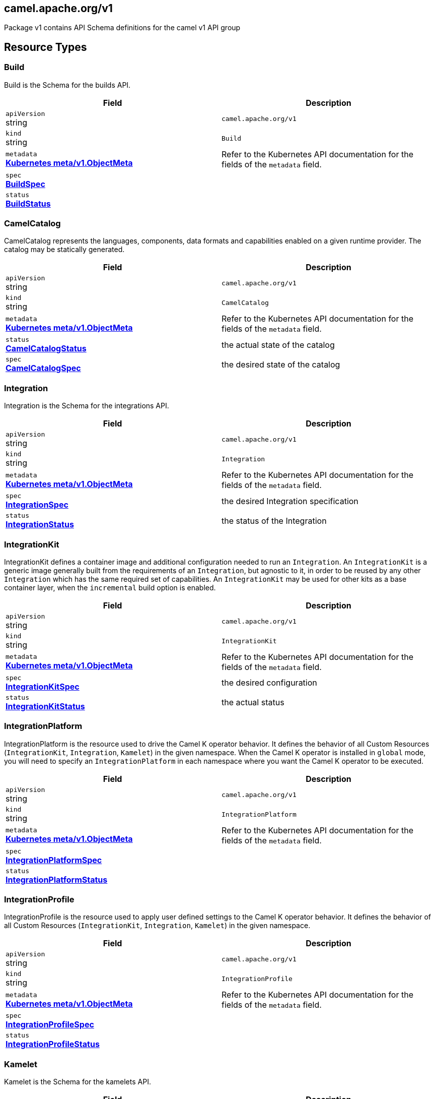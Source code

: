 [#_camel_apache_org_v1]
== camel.apache.org/v1

Package v1 contains API Schema definitions for the camel v1 API group

==  Resource Types

[#_camel_apache_org_v1_Build]
=== Build

Build is the Schema for the builds API.

[cols="2,2a",options="header"]
|===
|Field
|Description

|`apiVersion` +
string
|`camel.apache.org/v1`

|`kind` +
string
|`Build`
|`metadata` +
*https://kubernetes.io/docs/reference/generated/kubernetes-api/v1.29/#objectmeta-v1-meta[Kubernetes meta/v1.ObjectMeta]*
|




Refer to the Kubernetes API documentation for the fields of the `metadata` field.
|`spec` +
*xref:#_camel_apache_org_v1_BuildSpec[BuildSpec]*
|




|`status` +
*xref:#_camel_apache_org_v1_BuildStatus[BuildStatus]*
|





|===

[#_camel_apache_org_v1_CamelCatalog]
=== CamelCatalog

CamelCatalog represents the languages, components, data formats and capabilities enabled on a given runtime provider. The catalog may be statically generated.

[cols="2,2a",options="header"]
|===
|Field
|Description

|`apiVersion` +
string
|`camel.apache.org/v1`

|`kind` +
string
|`CamelCatalog`
|`metadata` +
*https://kubernetes.io/docs/reference/generated/kubernetes-api/v1.29/#objectmeta-v1-meta[Kubernetes meta/v1.ObjectMeta]*
|




Refer to the Kubernetes API documentation for the fields of the `metadata` field.
|`status` +
*xref:#_camel_apache_org_v1_CamelCatalogStatus[CamelCatalogStatus]*
|


the actual state of the catalog

|`spec` +
*xref:#_camel_apache_org_v1_CamelCatalogSpec[CamelCatalogSpec]*
|


the desired state of the catalog


|===

[#_camel_apache_org_v1_Integration]
=== Integration

Integration is the Schema for the integrations API.

[cols="2,2a",options="header"]
|===
|Field
|Description

|`apiVersion` +
string
|`camel.apache.org/v1`

|`kind` +
string
|`Integration`
|`metadata` +
*https://kubernetes.io/docs/reference/generated/kubernetes-api/v1.29/#objectmeta-v1-meta[Kubernetes meta/v1.ObjectMeta]*
|




Refer to the Kubernetes API documentation for the fields of the `metadata` field.
|`spec` +
*xref:#_camel_apache_org_v1_IntegrationSpec[IntegrationSpec]*
|


the desired Integration specification

|`status` +
*xref:#_camel_apache_org_v1_IntegrationStatus[IntegrationStatus]*
|


the status of the Integration


|===

[#_camel_apache_org_v1_IntegrationKit]
=== IntegrationKit

IntegrationKit defines a container image and additional configuration needed to run an `Integration`.
An `IntegrationKit` is a generic image generally built from the requirements of an `Integration`, but agnostic to it,
in order to be reused by any other `Integration` which has the same required set of capabilities. An `IntegrationKit`
may be used for other kits as a base container layer, when the `incremental` build option is enabled.

[cols="2,2a",options="header"]
|===
|Field
|Description

|`apiVersion` +
string
|`camel.apache.org/v1`

|`kind` +
string
|`IntegrationKit`
|`metadata` +
*https://kubernetes.io/docs/reference/generated/kubernetes-api/v1.29/#objectmeta-v1-meta[Kubernetes meta/v1.ObjectMeta]*
|




Refer to the Kubernetes API documentation for the fields of the `metadata` field.
|`spec` +
*xref:#_camel_apache_org_v1_IntegrationKitSpec[IntegrationKitSpec]*
|


the desired configuration

|`status` +
*xref:#_camel_apache_org_v1_IntegrationKitStatus[IntegrationKitStatus]*
|


the actual status


|===

[#_camel_apache_org_v1_IntegrationPlatform]
=== IntegrationPlatform

IntegrationPlatform is the resource used to drive the Camel K operator behavior.
It defines the behavior of all Custom Resources (`IntegrationKit`, `Integration`, `Kamelet`) in the given namespace.
When the Camel K operator is installed in `global` mode,
you will need to specify an `IntegrationPlatform` in each namespace where you want the Camel K operator to be executed.

[cols="2,2a",options="header"]
|===
|Field
|Description

|`apiVersion` +
string
|`camel.apache.org/v1`

|`kind` +
string
|`IntegrationPlatform`
|`metadata` +
*https://kubernetes.io/docs/reference/generated/kubernetes-api/v1.29/#objectmeta-v1-meta[Kubernetes meta/v1.ObjectMeta]*
|




Refer to the Kubernetes API documentation for the fields of the `metadata` field.
|`spec` +
*xref:#_camel_apache_org_v1_IntegrationPlatformSpec[IntegrationPlatformSpec]*
|




|`status` +
*xref:#_camel_apache_org_v1_IntegrationPlatformStatus[IntegrationPlatformStatus]*
|





|===

[#_camel_apache_org_v1_IntegrationProfile]
=== IntegrationProfile

IntegrationProfile is the resource used to apply user defined settings to the Camel K operator behavior.
It defines the behavior of all Custom Resources (`IntegrationKit`, `Integration`, `Kamelet`) in the given namespace.

[cols="2,2a",options="header"]
|===
|Field
|Description

|`apiVersion` +
string
|`camel.apache.org/v1`

|`kind` +
string
|`IntegrationProfile`
|`metadata` +
*https://kubernetes.io/docs/reference/generated/kubernetes-api/v1.29/#objectmeta-v1-meta[Kubernetes meta/v1.ObjectMeta]*
|




Refer to the Kubernetes API documentation for the fields of the `metadata` field.
|`spec` +
*xref:#_camel_apache_org_v1_IntegrationProfileSpec[IntegrationProfileSpec]*
|




|`status` +
*xref:#_camel_apache_org_v1_IntegrationProfileStatus[IntegrationProfileStatus]*
|





|===

[#_camel_apache_org_v1_Kamelet]
=== Kamelet

Kamelet is the Schema for the kamelets API.

[cols="2,2a",options="header"]
|===
|Field
|Description

|`apiVersion` +
string
|`camel.apache.org/v1`

|`kind` +
string
|`Kamelet`
|`metadata` +
*https://kubernetes.io/docs/reference/generated/kubernetes-api/v1.29/#objectmeta-v1-meta[Kubernetes meta/v1.ObjectMeta]*
|




Refer to the Kubernetes API documentation for the fields of the `metadata` field.
|`spec` +
*xref:#_camel_apache_org_v1_KameletSpec[KameletSpec]*
|


the desired specification

|`status` +
*xref:#_camel_apache_org_v1_KameletStatus[KameletStatus]*
|


the actual status of the resource
Deprecated no longer in use


|===

[#_camel_apache_org_v1_Pipe]
=== Pipe

Pipe is the Schema for the Pipe API.

[cols="2,2a",options="header"]
|===
|Field
|Description

|`apiVersion` +
string
|`camel.apache.org/v1`

|`kind` +
string
|`Pipe`
|`metadata` +
*https://kubernetes.io/docs/reference/generated/kubernetes-api/v1.29/#objectmeta-v1-meta[Kubernetes meta/v1.ObjectMeta]*
|




Refer to the Kubernetes API documentation for the fields of the `metadata` field.
|`spec` +
*xref:#_camel_apache_org_v1_PipeSpec[PipeSpec]*
|


the specification of a Pipe

|`status` +
*xref:#_camel_apache_org_v1_PipeStatus[PipeStatus]*
|


the status of a Pipe


|===

== Internal Types

[#_camel_apache_org_v1_AddonTrait]
=== AddonTrait

*Appears on:*

* <<#_camel_apache_org_v1_IntegrationKitTraits, IntegrationKitTraits>>
* <<#_camel_apache_org_v1_Traits, Traits>>

AddonTrait represents the configuration of an addon trait.

[cols="2,2a",options="header"]
|===
|Field
|Description

|`RawMessage` +
*xref:#_camel_apache_org_v1_RawMessage[RawMessage]*
|(Members of `RawMessage` are embedded into this type.)


Generic raw message, typically a map containing the keys (trait parameters) and the values (either single text or array)


|===

[#_camel_apache_org_v1_Args]
=== Args

*Appears on:*

* <<#_camel_apache_org_v1_Container, Container>>

Args -- .

[cols="2,2a",options="header"]
|===
|Field
|Description

|`arg` +
string
|





|===

[#_camel_apache_org_v1_Artifact]
=== Artifact

*Appears on:*

* <<#_camel_apache_org_v1_BuildStatus, BuildStatus>>
* <<#_camel_apache_org_v1_IntegrationKitStatus, IntegrationKitStatus>>

Artifact represents a materialized artifact (a jar dependency or in general a file used by the build).

[cols="2,2a",options="header"]
|===
|Field
|Description

|`id` +
string
|


the identification (GAV for maven dependencies or file name for other file types)

|`location` +
string
|


where it is located in the builder `Pod`

|`target` +
string
|


the expected location in the runtime

|`checksum` +
string
|


a checksum (SHA1) of the content


|===

[#_camel_apache_org_v1_BaseTask]
=== BaseTask

*Appears on:*

* <<#_camel_apache_org_v1_BuildahTask, BuildahTask>>
* <<#_camel_apache_org_v1_BuilderTask, BuilderTask>>
* <<#_camel_apache_org_v1_JibTask, JibTask>>
* <<#_camel_apache_org_v1_KanikoTask, KanikoTask>>
* <<#_camel_apache_org_v1_S2iTask, S2iTask>>
* <<#_camel_apache_org_v1_SpectrumTask, SpectrumTask>>
* <<#_camel_apache_org_v1_UserTask, UserTask>>

BaseTask is a base for the struct hierarchy.

[cols="2,2a",options="header"]
|===
|Field
|Description

|`name` +
string
|


name of the task

|`configuration` +
*xref:#_camel_apache_org_v1_BuildConfiguration[BuildConfiguration]*
|


The configuration that should be used to perform the Build.


|===

[#_camel_apache_org_v1_BeanProperties]
=== BeanProperties

BeanProperties represent an unstructured object properties to be set on a bean.

[cols="2,2a",options="header"]
|===
|Field
|Description

|`RawMessage` +
*xref:#_camel_apache_org_v1_RawMessage[RawMessage]*
|(Members of `RawMessage` are embedded into this type.)





|===

[#_camel_apache_org_v1_BuildCondition]
=== BuildCondition

*Appears on:*

* <<#_camel_apache_org_v1_BuildStatus, BuildStatus>>

BuildCondition describes the state of a resource at a certain point.

[cols="2,2a",options="header"]
|===
|Field
|Description

|`type` +
*xref:#_camel_apache_org_v1_BuildConditionType[BuildConditionType]*
|


Type of integration condition.

|`status` +
*https://kubernetes.io/docs/reference/generated/kubernetes-api/v1.29/#conditionstatus-v1-core[Kubernetes core/v1.ConditionStatus]*
|


Status of the condition, one of True, False, Unknown.

|`lastUpdateTime` +
*https://kubernetes.io/docs/reference/generated/kubernetes-api/v1.29/#time-v1-meta[Kubernetes meta/v1.Time]*
|


The last time this condition was updated.

|`lastTransitionTime` +
*https://kubernetes.io/docs/reference/generated/kubernetes-api/v1.29/#time-v1-meta[Kubernetes meta/v1.Time]*
|


Last time the condition transitioned from one status to another.

|`reason` +
string
|


The reason for the condition's last transition.

|`message` +
string
|


A human-readable message indicating details about the transition.


|===

[#_camel_apache_org_v1_BuildConditionType]
=== BuildConditionType(`string` alias)

*Appears on:*

* <<#_camel_apache_org_v1_BuildCondition, BuildCondition>>

BuildConditionType -- .


[#_camel_apache_org_v1_BuildConfiguration]
=== BuildConfiguration

*Appears on:*

* <<#_camel_apache_org_v1_BaseTask, BaseTask>>
* <<#_camel_apache_org_v1_BuildSpec, BuildSpec>>
* <<#_camel_apache_org_v1_IntegrationPlatformBuildSpec, IntegrationPlatformBuildSpec>>

BuildConfiguration represent the configuration required to build the runtime.

[cols="2,2a",options="header"]
|===
|Field
|Description

|`toolImage` +
string
|


The container image to be used to run the build.

|`operatorNamespace` +
string
|


The namespace where to run the builder Pod (must be the same of the operator in charge of this Build reconciliation).

|`strategy` +
*xref:#_camel_apache_org_v1_BuildStrategy[BuildStrategy]*
|


the strategy to adopt

|`orderStrategy` +
*xref:#_camel_apache_org_v1_BuildOrderStrategy[BuildOrderStrategy]*
|


the build order strategy to adopt

|`requestCPU` +
string
|


The minimum amount of CPU required. Only used for `pod` strategy

|`requestMemory` +
string
|


The minimum amount of memory required. Only used for `pod` strategy

|`limitCPU` +
string
|


The maximum amount of CPU required. Only used for `pod` strategy

|`limitMemory` +
string
|


The maximum amount of memory required. Only used for `pod` strategy

|`nodeSelector` +
map[string]string
|


The node selector for the builder pod. Only used for `pod` strategy

|`annotations` +
map[string]string
|


Annotation to use for the builder pod. Only used for `pod` strategy

|`platforms` +
[]string
|


The list of platforms used in order to build a container image.


|===

[#_camel_apache_org_v1_BuildOrderStrategy]
=== BuildOrderStrategy(`string` alias)

*Appears on:*

* <<#_camel_apache_org_v1_BuildConfiguration, BuildConfiguration>>

BuildOrderStrategy specifies how builds are reconciled and queued.


[#_camel_apache_org_v1_BuildPhase]
=== BuildPhase(`string` alias)

*Appears on:*

* <<#_camel_apache_org_v1_BuildStatus, BuildStatus>>

BuildPhase -- .


[#_camel_apache_org_v1_BuildSpec]
=== BuildSpec

*Appears on:*

* <<#_camel_apache_org_v1_Build, Build>>

BuildSpec defines the list of tasks to be execute for a Build. From Camel K version 2, it would be more appropriate
to think it as pipeline.

[cols="2,2a",options="header"]
|===
|Field
|Description

|`tasks` +
*xref:#_camel_apache_org_v1_Task[[\]Task]*
|


The sequence of tasks (pipeline) to be performed.

|`configuration` +
*xref:#_camel_apache_org_v1_BuildConfiguration[BuildConfiguration]*
|


The configuration that should be used to perform the Build.
Deprecated: no longer in use in Camel K 2 - maintained for backward compatibility

|`toolImage` +
string
|


The container image to be used to run the build.
Deprecated: no longer in use in Camel K 2 - maintained for backward compatibility

|`operatorNamespace` +
string
|


The namespace where to run the builder Pod (must be the same of the operator in charge of this Build reconciliation).
Deprecated: no longer in use in Camel K 2 - maintained for backward compatibility

|`timeout` +
*https://kubernetes.io/docs/reference/generated/kubernetes-api/v1.29/#duration-v1-meta[Kubernetes meta/v1.Duration]*
|


Timeout defines the Build maximum execution duration.
The Build deadline is set to the Build start time plus the Timeout duration.
If the Build deadline is exceeded, the Build context is canceled,
and its phase set to BuildPhaseFailed.

|`maxRunningBuilds` +
int32
|


the maximum amount of parallel running builds started by this operator instance
Deprecated: no longer in use in Camel K 2 - maintained for backward compatibility


|===

[#_camel_apache_org_v1_BuildStatus]
=== BuildStatus

*Appears on:*

* <<#_camel_apache_org_v1_Build, Build>>

BuildStatus defines the observed state of Build.

[cols="2,2a",options="header"]
|===
|Field
|Description

|`observedGeneration` +
int64
|


ObservedGeneration is the most recent generation observed for this Build.

|`phase` +
*xref:#_camel_apache_org_v1_BuildPhase[BuildPhase]*
|


describes the phase

|`image` +
string
|


the image name built

|`digest` +
string
|


the digest from image

|`rootImage` +
string
|


root image (the first image from which the incremental image has started)

|`baseImage` +
string
|


the base image used for this build

|`artifacts` +
*xref:#_camel_apache_org_v1_Artifact[[\]Artifact]*
|


a list of artifacts contained in the build

|`error` +
string
|


the error description (if any)

|`failure` +
*xref:#_camel_apache_org_v1_Failure[Failure]*
|


the reason of the failure (if any)

|`startedAt` +
*https://kubernetes.io/docs/reference/generated/kubernetes-api/v1.29/#time-v1-meta[Kubernetes meta/v1.Time]*
|


the time when it started

|`conditions` +
*xref:#_camel_apache_org_v1_BuildCondition[[\]BuildCondition]*
|


a list of conditions occurred during the build

|`duration` +
string
|


how long it took for the build
Change to Duration / ISO 8601 when CRD uses OpenAPI spec v3
https://github.com/OAI/OpenAPI-Specification/issues/845


|===

[#_camel_apache_org_v1_BuildStrategy]
=== BuildStrategy(`string` alias)

*Appears on:*

* <<#_camel_apache_org_v1_BuildConfiguration, BuildConfiguration>>

BuildStrategy specifies how the Build should be executed.
It will trigger a Maven process (either as an Operator routine or Kubernetes Pod execution) that
will take care of producing the expected Camel/Camel-Quarkus runtime.


[#_camel_apache_org_v1_BuildahTask]
=== BuildahTask

*Appears on:*

* <<#_camel_apache_org_v1_Task, Task>>

BuildahTask is used to configure Buildah.

[cols="2,2a",options="header"]
|===
|Field
|Description

|`BaseTask` +
*xref:#_camel_apache_org_v1_BaseTask[BaseTask]*
|(Members of `BaseTask` are embedded into this type.)




|`PublishTask` +
*xref:#_camel_apache_org_v1_PublishTask[PublishTask]*
|(Members of `PublishTask` are embedded into this type.)




|`platform` +
string
|


The platform of build image

|`verbose` +
bool
|


log more information

|`executorImage` +
string
|


docker image to use


|===

[#_camel_apache_org_v1_BuilderTask]
=== BuilderTask

*Appears on:*

* <<#_camel_apache_org_v1_Task, Task>>

BuilderTask is the generic task in charge of building the application image.

[cols="2,2a",options="header"]
|===
|Field
|Description

|`BaseTask` +
*xref:#_camel_apache_org_v1_BaseTask[BaseTask]*
|(Members of `BaseTask` are embedded into this type.)




|`baseImage` +
string
|


the base image layer

|`runtime` +
*xref:#_camel_apache_org_v1_RuntimeSpec[RuntimeSpec]*
|


the configuration required for the runtime application

|`dependencies` +
[]string
|


the list of dependencies to use for this build

|`steps` +
[]string
|


the list of steps to execute (see pkg/builder/)

|`maven` +
*xref:#_camel_apache_org_v1_MavenBuildSpec[MavenBuildSpec]*
|


the configuration required by Maven for the application build phase

|`buildDir` +
string
|


workspace directory to use

|`sources` +
*xref:#_camel_apache_org_v1_SourceSpec[[\]SourceSpec]*
|


the sources to add at build time


|===

[#_camel_apache_org_v1_CamelArtifact]
=== CamelArtifact

*Appears on:*

* <<#_camel_apache_org_v1_CamelCatalogSpec, CamelCatalogSpec>>

CamelArtifact represent the configuration for a feature offered by Camel.

[cols="2,2a",options="header"]
|===
|Field
|Description

|`CamelArtifactDependency` +
*xref:#_camel_apache_org_v1_CamelArtifactDependency[CamelArtifactDependency]*
|(Members of `CamelArtifactDependency` are embedded into this type.)


Base Camel Artifact dependency

|`schemes` +
*xref:#_camel_apache_org_v1_CamelScheme[[\]CamelScheme]*
|


accepted URI schemes

|`languages` +
[]string
|


accepted languages

|`dataformats` +
[]string
|


accepted data formats

|`dependencies` +
*xref:#_camel_apache_org_v1_CamelArtifactDependency[[\]CamelArtifactDependency]*
|


required dependencies

|`javaTypes` +
[]string
|


the Java types used by the artifact feature (ie, component, data format, ...)


|===

[#_camel_apache_org_v1_CamelArtifactDependency]
=== CamelArtifactDependency

*Appears on:*

* <<#_camel_apache_org_v1_CamelArtifact, CamelArtifact>>
* <<#_camel_apache_org_v1_CamelSchemeScope, CamelSchemeScope>>

CamelArtifactDependency represent a maven's dependency.

[cols="2,2a",options="header"]
|===
|Field
|Description

|`MavenArtifact` +
*xref:#_camel_apache_org_v1_MavenArtifact[MavenArtifact]*
|(Members of `MavenArtifact` are embedded into this type.)


the maven dependency

|`exclusions` +
*xref:#_camel_apache_org_v1_CamelArtifactExclusion[[\]CamelArtifactExclusion]*
|


provide a list of artifacts to exclude for this dependency


|===

[#_camel_apache_org_v1_CamelArtifactExclusion]
=== CamelArtifactExclusion

*Appears on:*

* <<#_camel_apache_org_v1_CamelArtifactDependency, CamelArtifactDependency>>

CamelArtifactExclusion represents an exclusion clause.

[cols="2,2a",options="header"]
|===
|Field
|Description

|`groupId` +
string
|


Maven Group

|`artifactId` +
string
|


Maven Artifact


|===

[#_camel_apache_org_v1_CamelCatalogCondition]
=== CamelCatalogCondition

*Appears on:*

* <<#_camel_apache_org_v1_CamelCatalogStatus, CamelCatalogStatus>>

CamelCatalogCondition describes the state of a resource at a certain point.

[cols="2,2a",options="header"]
|===
|Field
|Description

|`type` +
*xref:#_camel_apache_org_v1_CamelCatalogConditionType[CamelCatalogConditionType]*
|


Type of CamelCatalog condition.

|`status` +
*https://kubernetes.io/docs/reference/generated/kubernetes-api/v1.29/#conditionstatus-v1-core[Kubernetes core/v1.ConditionStatus]*
|


Status of the condition, one of True, False, Unknown.

|`lastUpdateTime` +
*https://kubernetes.io/docs/reference/generated/kubernetes-api/v1.29/#time-v1-meta[Kubernetes meta/v1.Time]*
|


The last time this condition was updated.

|`lastTransitionTime` +
*https://kubernetes.io/docs/reference/generated/kubernetes-api/v1.29/#time-v1-meta[Kubernetes meta/v1.Time]*
|


Last time the condition transitioned from one status to another.

|`reason` +
string
|


The reason for the condition's last transition.

|`message` +
string
|


A human-readable message indicating details about the transition.


|===

[#_camel_apache_org_v1_CamelCatalogConditionType]
=== CamelCatalogConditionType(`string` alias)

*Appears on:*

* <<#_camel_apache_org_v1_CamelCatalogCondition, CamelCatalogCondition>>

CamelCatalogConditionType --.


[#_camel_apache_org_v1_CamelCatalogPhase]
=== CamelCatalogPhase(`string` alias)

*Appears on:*

* <<#_camel_apache_org_v1_CamelCatalogStatus, CamelCatalogStatus>>

CamelCatalogPhase -- .


[#_camel_apache_org_v1_CamelCatalogSpec]
=== CamelCatalogSpec

*Appears on:*

* <<#_camel_apache_org_v1_CamelCatalog, CamelCatalog>>

CamelCatalogSpec specify what features a Camel runtime provides.

[cols="2,2a",options="header"]
|===
|Field
|Description

|`runtime` +
*xref:#_camel_apache_org_v1_RuntimeSpec[RuntimeSpec]*
|


the runtime targeted for the catalog

|`artifacts` +
*xref:#_camel_apache_org_v1_CamelArtifact[map[string\]github.com/apache/camel-k/v2/pkg/apis/camel/v1.CamelArtifact]*
|


artifacts required by this catalog

|`loaders` +
*xref:#_camel_apache_org_v1_CamelLoader[map[string\]github.com/apache/camel-k/v2/pkg/apis/camel/v1.CamelLoader]*
|


loaders required by this catalog


|===

[#_camel_apache_org_v1_CamelCatalogStatus]
=== CamelCatalogStatus

*Appears on:*

* <<#_camel_apache_org_v1_CamelCatalog, CamelCatalog>>

CamelCatalogStatus defines the observed state of CamelCatalog.

[cols="2,2a",options="header"]
|===
|Field
|Description

|`observedGeneration` +
int64
|


ObservedGeneration is the most recent generation observed for this Catalog.

|`phase` +
*xref:#_camel_apache_org_v1_CamelCatalogPhase[CamelCatalogPhase]*
|


the actual phase

|`conditions` +
*xref:#_camel_apache_org_v1_CamelCatalogCondition[[\]CamelCatalogCondition]*
|


a list of events happened for the CamelCatalog

|`image` +
string
|


the container image available for building an application with this catalog


|===

[#_camel_apache_org_v1_CamelLoader]
=== CamelLoader

*Appears on:*

* <<#_camel_apache_org_v1_CamelCatalogSpec, CamelCatalogSpec>>

CamelLoader represents the configuration required to load a DSL.

[cols="2,2a",options="header"]
|===
|Field
|Description

|`MavenArtifact` +
*xref:#_camel_apache_org_v1_MavenArtifact[MavenArtifact]*
|(Members of `MavenArtifact` are embedded into this type.)


the base Maven artifact required

|`languages` +
[]string
|


a list of DSLs supported

|`dependencies` +
*xref:#_camel_apache_org_v1_MavenArtifact[[\]MavenArtifact]*
|


a list of additional dependencies required beside the base one

|`metadata` +
map[string]string
|


the metadata of the loader


|===

[#_camel_apache_org_v1_CamelProperty]
=== CamelProperty

*Appears on:*

* <<#_camel_apache_org_v1_Capability, Capability>>

CamelProperty represents a Camel property that may end up in an application.properties file.

[cols="2,2a",options="header"]
|===
|Field
|Description

|`key` +
string
|




|`value` +
string
|





|===

[#_camel_apache_org_v1_CamelScheme]
=== CamelScheme

*Appears on:*

* <<#_camel_apache_org_v1_CamelArtifact, CamelArtifact>>

CamelScheme represents the scheme used to identify a component in a URI (ie, timer in a timer:xyz endpoint URI).

[cols="2,2a",options="header"]
|===
|Field
|Description

|`id` +
string
|


the ID (ie, timer in a timer:xyz URI)

|`passive` +
bool
|


is a passive scheme

|`http` +
bool
|


is a HTTP based scheme

|`consumer` +
*xref:#_camel_apache_org_v1_CamelSchemeScope[CamelSchemeScope]*
|


required scope for consumer

|`producer` +
*xref:#_camel_apache_org_v1_CamelSchemeScope[CamelSchemeScope]*
|


required scope for producers


|===

[#_camel_apache_org_v1_CamelSchemeScope]
=== CamelSchemeScope

*Appears on:*

* <<#_camel_apache_org_v1_CamelScheme, CamelScheme>>

CamelSchemeScope contains scoped information about a scheme.

[cols="2,2a",options="header"]
|===
|Field
|Description

|`dependencies` +
*xref:#_camel_apache_org_v1_CamelArtifactDependency[[\]CamelArtifactDependency]*
|


list of dependencies needed for this scope


|===

[#_camel_apache_org_v1_Capability]
=== Capability

*Appears on:*

* <<#_camel_apache_org_v1_RuntimeSpec, RuntimeSpec>>

Capability is a particular feature which requires a well known set of dependencies and other properties
which are specified in the runtime catalog.

[cols="2,2a",options="header"]
|===
|Field
|Description

|`dependencies` +
*xref:#_camel_apache_org_v1_MavenArtifact[[\]MavenArtifact]*
|


List of required Maven dependencies

|`runtimeProperties` +
*xref:#_camel_apache_org_v1_CamelProperty[[\]CamelProperty]*
|


Set of required Camel runtime properties

|`buildTimeProperties` +
*xref:#_camel_apache_org_v1_CamelProperty[[\]CamelProperty]*
|


Set of required Camel build time properties

|`metadata` +
map[string]string
|


Set of generic metadata


|===

[#_camel_apache_org_v1_Configurable]
=== Configurable

Configurable --.


[#_camel_apache_org_v1_ConfigurationSpec]
=== ConfigurationSpec

*Appears on:*

* <<#_camel_apache_org_v1_IntegrationKitSpec, IntegrationKitSpec>>
* <<#_camel_apache_org_v1_IntegrationPlatformSpec, IntegrationPlatformSpec>>
* <<#_camel_apache_org_v1_IntegrationSpec, IntegrationSpec>>
* <<#_camel_apache_org_v1_IntegrationStatus, IntegrationStatus>>

ConfigurationSpec represents a generic configuration specification.

[cols="2,2a",options="header"]
|===
|Field
|Description

|`type` +
string
|


represents the type of configuration, ie: property, configmap, secret, ...

|`value` +
string
|


the value to assign to the configuration (syntax may vary depending on the `Type`)


|===

[#_camel_apache_org_v1_Container]
=== Container

*Appears on:*

* <<#_camel_apache_org_v1_PluginConfiguration, PluginConfiguration>>

Container -- .

[cols="2,2a",options="header"]
|===
|Field
|Description

|`entrypoint` +
string
|




|`args` +
*xref:#_camel_apache_org_v1_Args[Args]*
|





|===

[#_camel_apache_org_v1_DataSpec]
=== DataSpec

*Appears on:*

* <<#_camel_apache_org_v1_SourceSpec, SourceSpec>>

DataSpec represents the way the source is materialized in the running `Pod`.

[cols="2,2a",options="header"]
|===
|Field
|Description

|`name` +
string
|


the name of the specification

|`path` +
string
|


the path where the file is stored

|`content` +
string
|


the source code (plain text)

|`rawContent` +
[]byte
|


the source code (binary)

|`contentRef` +
string
|


the confimap reference holding the source content

|`contentKey` +
string
|


the confimap key holding the source content

|`contentType` +
string
|


the content type (tipically text or binary)

|`compression` +
bool
|


if the content is compressed (base64 encrypted)


|===

[#_camel_apache_org_v1_DataTypeReference]
=== DataTypeReference

*Appears on:*

* <<#_camel_apache_org_v1_Endpoint, Endpoint>>

DataTypeReference references to the specification of a data type by its scheme and format name.

[cols="2,2a",options="header"]
|===
|Field
|Description

|`scheme` +
string
|


the data type component scheme

|`format` +
string
|


the data type format name


|===

[#_camel_apache_org_v1_DataTypeSpec]
=== DataTypeSpec

*Appears on:*

* <<#_camel_apache_org_v1_DataTypesSpec, DataTypesSpec>>

DataTypeSpec represents the specification for a data type.

[cols="2,2a",options="header"]
|===
|Field
|Description

|`scheme` +
string
|


the data type component scheme

|`format` +
string
|


the data type format name

|`description` +
string
|


optional description

|`mediaType` +
string
|


media type as expected for HTTP media types (ie, application/json)

|`dependencies` +
[]string
|


the list of Camel or Maven dependencies required by the data type

|`headers` +
*xref:#_camel_apache_org_v1_HeaderSpec[map[string\]github.com/apache/camel-k/v2/pkg/apis/camel/v1.HeaderSpec]*
|


one to many header specifications

|`schema` +
*xref:#_camel_apache_org_v1_JSONSchemaProps[JSONSchemaProps]*
|


the expected schema for the data type


|===

[#_camel_apache_org_v1_DataTypesSpec]
=== DataTypesSpec

*Appears on:*

* <<#_camel_apache_org_v1_KameletSpec, KameletSpec>>

DataTypesSpec represents the specification for a set of data types.

[cols="2,2a",options="header"]
|===
|Field
|Description

|`default` +
string
|


the default data type for this Kamelet

|`types` +
*xref:#_camel_apache_org_v1_DataTypeSpec[map[string\]github.com/apache/camel-k/v2/pkg/apis/camel/v1.DataTypeSpec]*
|


one to many data type specifications

|`headers` +
*xref:#_camel_apache_org_v1_HeaderSpec[map[string\]github.com/apache/camel-k/v2/pkg/apis/camel/v1.HeaderSpec]*
|


one to many header specifications


|===

[#_camel_apache_org_v1_Endpoint]
=== Endpoint

*Appears on:*

* <<#_camel_apache_org_v1_ErrorHandlerSink, ErrorHandlerSink>>
* <<#_camel_apache_org_v1_PipeSpec, PipeSpec>>

Endpoint represents a source/sink external entity (could be any Kubernetes resource or Camel URI).

[cols="2,2a",options="header"]
|===
|Field
|Description

|`ref` +
*https://kubernetes.io/docs/reference/generated/kubernetes-api/v1.29/#objectreference-v1-core[Kubernetes core/v1.ObjectReference]*
|


Ref can be used to declare a Kubernetes resource as source/sink endpoint

|`uri` +
string
|


URI can be used to specify the (Camel) endpoint explicitly

|`properties` +
*xref:#_camel_apache_org_v1_EndpointProperties[EndpointProperties]*
|


Properties are a key value representation of endpoint properties

|`dataTypes` +
*xref:#_camel_apache_org_v1_DataTypeReference[map[github.com/apache/camel-k/v2/pkg/apis/camel/v1.TypeSlot\]github.com/apache/camel-k/v2/pkg/apis/camel/v1.DataTypeReference]*
|


DataTypes defines the data type of the data produced/consumed by the endpoint and references a given data type specification.


|===

[#_camel_apache_org_v1_EndpointProperties]
=== EndpointProperties

*Appears on:*

* <<#_camel_apache_org_v1_Endpoint, Endpoint>>

EndpointProperties is a key/value struct represented as JSON raw to allow numeric/boolean values.

[cols="2,2a",options="header"]
|===
|Field
|Description

|`RawMessage` +
*xref:#_camel_apache_org_v1_RawMessage[RawMessage]*
|(Members of `RawMessage` are embedded into this type.)





|===

[#_camel_apache_org_v1_EndpointType]
=== EndpointType(`string` alias)

EndpointType represents the type (ie, source or sink).


[#_camel_apache_org_v1_ErrorHandler]
=== ErrorHandler

ErrorHandler is a generic interface that represent any type of error handler specification.


[#_camel_apache_org_v1_ErrorHandlerLog]
=== ErrorHandlerLog

*Appears on:*

* <<#_camel_apache_org_v1_ErrorHandlerSink, ErrorHandlerSink>>

ErrorHandlerLog represent a default (log) error handler type.

[cols="2,2a",options="header"]
|===
|Field
|Description

|`ErrorHandlerNone` +
*xref:#_camel_apache_org_v1_ErrorHandlerNone[ErrorHandlerNone]*
|




|`parameters` +
*xref:#_camel_apache_org_v1_ErrorHandlerParameters[ErrorHandlerParameters]*
|





|===

[#_camel_apache_org_v1_ErrorHandlerNone]
=== ErrorHandlerNone

*Appears on:*

* <<#_camel_apache_org_v1_ErrorHandlerLog, ErrorHandlerLog>>

ErrorHandlerNone --.

[cols="2,2a",options="header"]
|===
|Field
|Description


|===

[#_camel_apache_org_v1_ErrorHandlerParameters]
=== ErrorHandlerParameters

*Appears on:*

* <<#_camel_apache_org_v1_ErrorHandlerLog, ErrorHandlerLog>>

ErrorHandlerParameters represent an unstructured object for error handler parameters.

[cols="2,2a",options="header"]
|===
|Field
|Description

|`RawMessage` +
*xref:#_camel_apache_org_v1_RawMessage[RawMessage]*
|(Members of `RawMessage` are embedded into this type.)





|===

[#_camel_apache_org_v1_ErrorHandlerSink]
=== ErrorHandlerSink

ErrorHandlerSink represents a sink error handler type which behave like a dead letter channel.

[cols="2,2a",options="header"]
|===
|Field
|Description

|`ErrorHandlerLog` +
*xref:#_camel_apache_org_v1_ErrorHandlerLog[ErrorHandlerLog]*
|




|`endpoint` +
*xref:#_camel_apache_org_v1_Endpoint[Endpoint]*
|





|===

[#_camel_apache_org_v1_ErrorHandlerSpec]
=== ErrorHandlerSpec

*Appears on:*

* <<#_camel_apache_org_v1_PipeSpec, PipeSpec>>

ErrorHandlerSpec represents an unstructured object for an error handler.

[cols="2,2a",options="header"]
|===
|Field
|Description

|`RawMessage` +
*xref:#_camel_apache_org_v1_RawMessage[RawMessage]*
|(Members of `RawMessage` are embedded into this type.)





|===

[#_camel_apache_org_v1_ErrorHandlerType]
=== ErrorHandlerType(`string` alias)

ErrorHandlerType a type of error handler (ie, sink).


[#_camel_apache_org_v1_EventTypeSpec]
=== EventTypeSpec

*Appears on:*

* <<#_camel_apache_org_v1_KameletSpec, KameletSpec>>

EventTypeSpec represents a specification for an event type.
Deprecated: In favor of using DataTypeSpec.

[cols="2,2a",options="header"]
|===
|Field
|Description

|`mediaType` +
string
|


media type as expected for HTTP media types (ie, application/json)

|`schema` +
*xref:#_camel_apache_org_v1_JSONSchemaProps[JSONSchemaProps]*
|


the expected schema for the event


|===

[#_camel_apache_org_v1_ExternalDocumentation]
=== ExternalDocumentation

*Appears on:*

* <<#_camel_apache_org_v1_JSONSchemaProps, JSONSchemaProps>>

ExternalDocumentation allows referencing an external resource for extended documentation.

[cols="2,2a",options="header"]
|===
|Field
|Description

|`description` +
string
|




|`url` +
string
|





|===

[#_camel_apache_org_v1_ExtraDirectories]
=== ExtraDirectories

*Appears on:*

* <<#_camel_apache_org_v1_PluginConfiguration, PluginConfiguration>>

ExtraDirectories -- .

[cols="2,2a",options="header"]
|===
|Field
|Description

|`paths>path` +
*xref:#_camel_apache_org_v1_Path[[\]Path]*
|




|`permissions>permission` +
*xref:#_camel_apache_org_v1_Permission[[\]Permission]*
|





|===

[#_camel_apache_org_v1_Failure]
=== Failure

*Appears on:*

* <<#_camel_apache_org_v1_BuildStatus, BuildStatus>>
* <<#_camel_apache_org_v1_IntegrationKitStatus, IntegrationKitStatus>>

Failure represent a message specifying the reason and the time of an event failure.

[cols="2,2a",options="header"]
|===
|Field
|Description

|`reason` +
string
|


a short text specifying the reason

|`time` +
*https://kubernetes.io/docs/reference/generated/kubernetes-api/v1.29/#time-v1-meta[Kubernetes meta/v1.Time]*
|


the time when the failure has happened

|`recovery` +
*xref:#_camel_apache_org_v1_FailureRecovery[FailureRecovery]*
|


the recovery attempted for this failure


|===

[#_camel_apache_org_v1_FailureRecovery]
=== FailureRecovery

*Appears on:*

* <<#_camel_apache_org_v1_Failure, Failure>>

FailureRecovery defines the attempts to recover a failure.

[cols="2,2a",options="header"]
|===
|Field
|Description

|`attempt` +
int
|


attempt number

|`attemptMax` +
int
|


maximum number of attempts

|`attemptTime` +
*https://kubernetes.io/docs/reference/generated/kubernetes-api/v1.29/#time-v1-meta[Kubernetes meta/v1.Time]*
|
*(Optional)*

time of the attempt execution


|===

[#_camel_apache_org_v1_Filter]
=== Filter

*Appears on:*

* <<#_camel_apache_org_v1_PluginExtensionConfiguration, PluginExtensionConfiguration>>

Filter -- .

[cols="2,2a",options="header"]
|===
|Field
|Description

|`glob` +
string
|




|`toLayer` +
string
|





|===

[#_camel_apache_org_v1_Flow]
=== Flow

*Appears on:*

* <<#_camel_apache_org_v1_IntegrationSpec, IntegrationSpec>>

Flow is an unstructured object representing a Camel Flow in YAML/JSON DSL.

[cols="2,2a",options="header"]
|===
|Field
|Description

|`RawMessage` +
*xref:#_camel_apache_org_v1_RawMessage[RawMessage]*
|(Members of `RawMessage` are embedded into this type.)





|===

[#_camel_apache_org_v1_HeaderSpec]
=== HeaderSpec

*Appears on:*

* <<#_camel_apache_org_v1_DataTypeSpec, DataTypeSpec>>
* <<#_camel_apache_org_v1_DataTypesSpec, DataTypesSpec>>

HeaderSpec represents the specification for a header used in the Kamelet.

[cols="2,2a",options="header"]
|===
|Field
|Description

|`type` +
string
|




|`title` +
string
|




|`description` +
string
|




|`required` +
bool
|




|`default` +
string
|





|===

[#_camel_apache_org_v1_HealthCheck]
=== HealthCheck



[cols="2,2a",options="header"]
|===
|Field
|Description

|`status` +
*xref:#_camel_apache_org_v1_HealthCheckStatus[HealthCheckStatus]*
|




|`checks` +
*xref:#_camel_apache_org_v1_HealthCheckResponse[[\]HealthCheckResponse]*
|





|===

[#_camel_apache_org_v1_HealthCheckResponse]
=== HealthCheckResponse

*Appears on:*

* <<#_camel_apache_org_v1_HealthCheck, HealthCheck>>
* <<#_camel_apache_org_v1_PodCondition, PodCondition>>



[cols="2,2a",options="header"]
|===
|Field
|Description

|`name` +
string
|




|`status` +
*xref:#_camel_apache_org_v1_HealthCheckStatus[HealthCheckStatus]*
|




|`data` +
*xref:#_camel_apache_org_v1_RawMessage[RawMessage]*
|





|===

[#_camel_apache_org_v1_HealthCheckStatus]
=== HealthCheckStatus(`string` alias)

*Appears on:*

* <<#_camel_apache_org_v1_HealthCheck, HealthCheck>>
* <<#_camel_apache_org_v1_HealthCheckResponse, HealthCheckResponse>>




[#_camel_apache_org_v1_IntegrationCondition]
=== IntegrationCondition

*Appears on:*

* <<#_camel_apache_org_v1_IntegrationStatus, IntegrationStatus>>

IntegrationCondition describes the state of a resource at a certain point.

[cols="2,2a",options="header"]
|===
|Field
|Description

|`type` +
*xref:#_camel_apache_org_v1_IntegrationConditionType[IntegrationConditionType]*
|


Type of integration condition.

|`status` +
*https://kubernetes.io/docs/reference/generated/kubernetes-api/v1.29/#conditionstatus-v1-core[Kubernetes core/v1.ConditionStatus]*
|


Status of the condition, one of True, False, Unknown.

|`lastUpdateTime` +
*https://kubernetes.io/docs/reference/generated/kubernetes-api/v1.29/#time-v1-meta[Kubernetes meta/v1.Time]*
|


The last time this condition was updated.

|`lastTransitionTime` +
*https://kubernetes.io/docs/reference/generated/kubernetes-api/v1.29/#time-v1-meta[Kubernetes meta/v1.Time]*
|


Last time the condition transitioned from one status to another.

|`firstTruthyTime` +
*https://kubernetes.io/docs/reference/generated/kubernetes-api/v1.29/#time-v1-meta[Kubernetes meta/v1.Time]*
|


First time the condition status transitioned to True.

|`reason` +
string
|


The reason for the condition's last transition.

|`message` +
string
|


A human-readable message indicating details about the transition.

|`pods` +
*xref:#_camel_apache_org_v1_PodCondition[[\]PodCondition]*
|


Pods collect health and conditions information from the owned PODs


|===

[#_camel_apache_org_v1_IntegrationConditionType]
=== IntegrationConditionType(`string` alias)

*Appears on:*

* <<#_camel_apache_org_v1_IntegrationCondition, IntegrationCondition>>

IntegrationConditionType --.


[#_camel_apache_org_v1_IntegrationKitCondition]
=== IntegrationKitCondition

*Appears on:*

* <<#_camel_apache_org_v1_IntegrationKitStatus, IntegrationKitStatus>>

IntegrationKitCondition describes the state of a resource at a certain point.

[cols="2,2a",options="header"]
|===
|Field
|Description

|`type` +
*xref:#_camel_apache_org_v1_IntegrationKitConditionType[IntegrationKitConditionType]*
|


Type of integration condition.

|`status` +
*https://kubernetes.io/docs/reference/generated/kubernetes-api/v1.29/#conditionstatus-v1-core[Kubernetes core/v1.ConditionStatus]*
|


Status of the condition, one of True, False, Unknown.

|`lastUpdateTime` +
*https://kubernetes.io/docs/reference/generated/kubernetes-api/v1.29/#time-v1-meta[Kubernetes meta/v1.Time]*
|


The last time this condition was updated.

|`lastTransitionTime` +
*https://kubernetes.io/docs/reference/generated/kubernetes-api/v1.29/#time-v1-meta[Kubernetes meta/v1.Time]*
|


Last time the condition transitioned from one status to another.

|`reason` +
string
|


The reason for the condition's last transition.

|`message` +
string
|


A human-readable message indicating details about the transition.


|===

[#_camel_apache_org_v1_IntegrationKitConditionType]
=== IntegrationKitConditionType(`string` alias)

*Appears on:*

* <<#_camel_apache_org_v1_IntegrationKitCondition, IntegrationKitCondition>>

IntegrationKitConditionType --.


[#_camel_apache_org_v1_IntegrationKitPhase]
=== IntegrationKitPhase(`string` alias)

*Appears on:*

* <<#_camel_apache_org_v1_IntegrationKitStatus, IntegrationKitStatus>>

IntegrationKitPhase --.


[#_camel_apache_org_v1_IntegrationKitSpec]
=== IntegrationKitSpec

*Appears on:*

* <<#_camel_apache_org_v1_IntegrationKit, IntegrationKit>>

IntegrationKitSpec defines a container image and additional configurations required to kick off an `Integration` with certain features.

[cols="2,2a",options="header"]
|===
|Field
|Description

|`image` +
string
|


the container image as identified in the container registry

|`dependencies` +
[]string
|


a list of Camel dependecies used by this kit

|`profile` +
*xref:#_camel_apache_org_v1_TraitProfile[TraitProfile]*
|


the profile which is expected by this kit

|`traits` +
*xref:#_camel_apache_org_v1_IntegrationKitTraits[IntegrationKitTraits]*
|


traits that the kit will execute

|`configuration` +
*xref:#_camel_apache_org_v1_ConfigurationSpec[[\]ConfigurationSpec]*
|


Deprecated:
Use camel trait (camel.properties) to manage properties
Use mount trait (mount.configs) to manage configs
Use mount trait (mount.resources) to manage resources
Use mount trait (mount.volumes) to manage volumes
configuration used by the kit

|`repositories` +
[]string
|


Maven repositories that can be used by the kit

|`sources` +
*xref:#_camel_apache_org_v1_SourceSpec[[\]SourceSpec]*
|


the sources to add at build time

|`capabilities` +
[]string
|


features offered by the IntegrationKit


|===

[#_camel_apache_org_v1_IntegrationKitStatus]
=== IntegrationKitStatus

*Appears on:*

* <<#_camel_apache_org_v1_IntegrationKit, IntegrationKit>>

IntegrationKitStatus defines the observed state of IntegrationKit.

[cols="2,2a",options="header"]
|===
|Field
|Description

|`observedGeneration` +
int64
|


ObservedGeneration is the most recent generation observed for this IntegrationKit.

|`phase` +
*xref:#_camel_apache_org_v1_IntegrationKitPhase[IntegrationKitPhase]*
|


phase of the kit

|`rootImage` +
string
|


root image used by the kit (the first image from which the incremental image has started, typically a JDK/JRE base image)

|`baseImage` +
string
|


base image used by the kit (could be another IntegrationKit)

|`image` +
string
|


actual image name of the kit

|`digest` +
string
|


actual image digest of the kit

|`artifacts` +
*xref:#_camel_apache_org_v1_Artifact[[\]Artifact]*
|


list of artifacts used by the kit

|`failure` +
*xref:#_camel_apache_org_v1_Failure[Failure]*
|


failure reason (if any)

|`runtimeVersion` +
string
|


the runtime version for which this kit was configured

|`runtimeProvider` +
*xref:#_camel_apache_org_v1_RuntimeProvider[RuntimeProvider]*
|


the runtime provider for which this kit was configured

|`platform` +
string
|


the platform for which this kit was configured

|`version` +
string
|


the Camel K operator version for which this kit was configured

|`conditions` +
*xref:#_camel_apache_org_v1_IntegrationKitCondition[[\]IntegrationKitCondition]*
|


a list of conditions which happened for the events related the kit


|===

[#_camel_apache_org_v1_IntegrationKitTraits]
=== IntegrationKitTraits

*Appears on:*

* <<#_camel_apache_org_v1_IntegrationKitSpec, IntegrationKitSpec>>

IntegrationKitTraits defines traits assigned to an `IntegrationKit`.

[cols="2,2a",options="header"]
|===
|Field
|Description

|`builder` +
*xref:#_camel_apache_org_v1_trait_BuilderTrait[BuilderTrait]*
|


The builder trait is internally used to determine the best strategy to build and configure IntegrationKits.

|`camel` +
*xref:#_camel_apache_org_v1_trait_CamelTrait[CamelTrait]*
|


The Camel trait sets up Camel configuration.

|`quarkus` +
*xref:#_camel_apache_org_v1_trait_QuarkusTrait[QuarkusTrait]*
|


The Quarkus trait configures the Quarkus runtime.
It's enabled by default.
NOTE: Compiling to a native executable, requires at least 4GiB of memory, so the Pod running the native build must have enough memory available.

|`registry` +
*xref:#_camel_apache_org_v1_trait_RegistryTrait[RegistryTrait]*
|


The Registry trait sets up Maven to use the Image registry as a Maven repository.
Deprecated: use jvm trait or read documentation.

|`addons` +
*xref:#_camel_apache_org_v1_AddonTrait[map[string\]github.com/apache/camel-k/v2/pkg/apis/camel/v1.AddonTrait]*
|


The collection of addon trait configurations


|===

[#_camel_apache_org_v1_IntegrationPhase]
=== IntegrationPhase(`string` alias)

*Appears on:*

* <<#_camel_apache_org_v1_IntegrationStatus, IntegrationStatus>>

IntegrationPhase --.


[#_camel_apache_org_v1_IntegrationPlatformBuildPublishStrategy]
=== IntegrationPlatformBuildPublishStrategy(`string` alias)

*Appears on:*

* <<#_camel_apache_org_v1_IntegrationPlatformBuildSpec, IntegrationPlatformBuildSpec>>

IntegrationPlatformBuildPublishStrategy defines the strategy used to package and publish an Integration base image.


[#_camel_apache_org_v1_IntegrationPlatformBuildSpec]
=== IntegrationPlatformBuildSpec

*Appears on:*

* <<#_camel_apache_org_v1_IntegrationPlatformSpec, IntegrationPlatformSpec>>

IntegrationPlatformBuildSpec contains platform related build information.
This configuration can be used to tune the behavior of the Integration/IntegrationKit image builds.
You can define the build strategy, the image registry to use and the Maven configuration to adopt.

[cols="2,2a",options="header"]
|===
|Field
|Description

|`buildConfiguration` +
*xref:#_camel_apache_org_v1_BuildConfiguration[BuildConfiguration]*
|


the configuration required to build an Integration container image

|`publishStrategy` +
*xref:#_camel_apache_org_v1_IntegrationPlatformBuildPublishStrategy[IntegrationPlatformBuildPublishStrategy]*
|


the strategy to adopt for publishing an Integration container image

|`runtimeVersion` +
string
|


the Camel K Runtime dependency version

|`runtimeProvider` +
*xref:#_camel_apache_org_v1_RuntimeProvider[RuntimeProvider]*
|


the runtime used. Likely Camel Quarkus (we used to have main runtime which has been discontinued since version 1.5)

|`baseImage` +
string
|


a base image that can be used as base layer for all images.
It can be useful if you want to provide some custom base image with further utility software

|`registry` +
*xref:#_camel_apache_org_v1_RegistrySpec[RegistrySpec]*
|


the image registry used to push/pull Integration images

|`buildCatalogToolTimeout` +
*https://kubernetes.io/docs/reference/generated/kubernetes-api/v1.29/#duration-v1-meta[Kubernetes meta/v1.Duration]*
|


the timeout (in seconds) to use when creating the build tools container image
Deprecated: no longer in use

|`timeout` +
*https://kubernetes.io/docs/reference/generated/kubernetes-api/v1.29/#duration-v1-meta[Kubernetes meta/v1.Duration]*
|


how much time to wait before time out the pipeline process

|`maven` +
*xref:#_camel_apache_org_v1_MavenSpec[MavenSpec]*
|


Maven configuration used to build the Camel/Camel-Quarkus applications

|`PublishStrategyOptions` +
map[string]string
|


Generic options that can used by any publish strategy

|`maxRunningBuilds` +
int32
|


the maximum amount of parallel running pipelines started by this operator instance


|===

[#_camel_apache_org_v1_IntegrationPlatformCluster]
=== IntegrationPlatformCluster(`string` alias)

*Appears on:*

* <<#_camel_apache_org_v1_IntegrationPlatformSpec, IntegrationPlatformSpec>>

IntegrationPlatformCluster is the kind of orchestration cluster the platform is installed into.


[#_camel_apache_org_v1_IntegrationPlatformCondition]
=== IntegrationPlatformCondition

*Appears on:*

* <<#_camel_apache_org_v1_IntegrationPlatformStatus, IntegrationPlatformStatus>>

IntegrationPlatformCondition describes the state of a resource at a certain point.

[cols="2,2a",options="header"]
|===
|Field
|Description

|`type` +
*xref:#_camel_apache_org_v1_IntegrationPlatformConditionType[IntegrationPlatformConditionType]*
|


Type of integration condition.

|`status` +
*https://kubernetes.io/docs/reference/generated/kubernetes-api/v1.29/#conditionstatus-v1-core[Kubernetes core/v1.ConditionStatus]*
|


Status of the condition, one of True, False, Unknown.

|`lastUpdateTime` +
*https://kubernetes.io/docs/reference/generated/kubernetes-api/v1.29/#time-v1-meta[Kubernetes meta/v1.Time]*
|


The last time this condition was updated.

|`lastTransitionTime` +
*https://kubernetes.io/docs/reference/generated/kubernetes-api/v1.29/#time-v1-meta[Kubernetes meta/v1.Time]*
|


Last time the condition transitioned from one status to another.

|`reason` +
string
|


The reason for the condition's last transition.

|`message` +
string
|


A human-readable message indicating details about the transition.


|===

[#_camel_apache_org_v1_IntegrationPlatformConditionType]
=== IntegrationPlatformConditionType(`string` alias)

*Appears on:*

* <<#_camel_apache_org_v1_IntegrationPlatformCondition, IntegrationPlatformCondition>>

IntegrationPlatformConditionType defines the type of condition.


[#_camel_apache_org_v1_IntegrationPlatformKameletSpec]
=== IntegrationPlatformKameletSpec

*Appears on:*

* <<#_camel_apache_org_v1_IntegrationPlatformSpec, IntegrationPlatformSpec>>

IntegrationPlatformKameletSpec define the behavior for all the Kamelets controller by the IntegrationPlatform.

[cols="2,2a",options="header"]
|===
|Field
|Description

|`repositories` +
*xref:#_camel_apache_org_v1_KameletRepositorySpec[[\]KameletRepositorySpec]*
|


remote repository used to retrieve Kamelet catalog


|===

[#_camel_apache_org_v1_IntegrationPlatformPhase]
=== IntegrationPlatformPhase(`string` alias)

*Appears on:*

* <<#_camel_apache_org_v1_IntegrationPlatformStatus, IntegrationPlatformStatus>>

IntegrationPlatformPhase is the phase of an IntegrationPlatform.


[#_camel_apache_org_v1_IntegrationPlatformSpec]
=== IntegrationPlatformSpec

*Appears on:*

* <<#_camel_apache_org_v1_IntegrationPlatform, IntegrationPlatform>>
* <<#_camel_apache_org_v1_IntegrationPlatformStatus, IntegrationPlatformStatus>>

IntegrationPlatformSpec defines the desired state of IntegrationPlatform.

[cols="2,2a",options="header"]
|===
|Field
|Description

|`cluster` +
*xref:#_camel_apache_org_v1_IntegrationPlatformCluster[IntegrationPlatformCluster]*
|


what kind of cluster you're running (ie, plain Kubernetes or OpenShift)

|`profile` +
*xref:#_camel_apache_org_v1_TraitProfile[TraitProfile]*
|


the profile you wish to use. It will apply certain traits which are required by the specific profile chosen.
It usually relates the Cluster with the optional definition of special profiles (ie, Knative)

|`build` +
*xref:#_camel_apache_org_v1_IntegrationPlatformBuildSpec[IntegrationPlatformBuildSpec]*
|


specify how to build the Integration/IntegrationKits

|`traits` +
*xref:#_camel_apache_org_v1_Traits[Traits]*
|


list of traits to be executed for all the Integration/IntegrationKits built from this IntegrationPlatform

|`configuration` +
*xref:#_camel_apache_org_v1_ConfigurationSpec[[\]ConfigurationSpec]*
|


Deprecated:
Use camel trait (camel.properties) to manage properties
Use mount trait (mount.configs) to manage configs
Use mount trait (mount.resources) to manage resources
Use mount trait (mount.volumes) to manage volumes
list of configuration properties to be attached to all the Integration/IntegrationKits built from this IntegrationPlatform

|`kamelet` +
*xref:#_camel_apache_org_v1_IntegrationPlatformKameletSpec[IntegrationPlatformKameletSpec]*
|


configuration to be executed to all Kamelets controlled by this IntegrationPlatform


|===

[#_camel_apache_org_v1_IntegrationPlatformStatus]
=== IntegrationPlatformStatus

*Appears on:*

* <<#_camel_apache_org_v1_IntegrationPlatform, IntegrationPlatform>>

IntegrationPlatformStatus defines the observed state of IntegrationPlatform.

[cols="2,2a",options="header"]
|===
|Field
|Description

|`IntegrationPlatformSpec` +
*xref:#_camel_apache_org_v1_IntegrationPlatformSpec[IntegrationPlatformSpec]*
|(Members of `IntegrationPlatformSpec` are embedded into this type.)




|`observedGeneration` +
int64
|


ObservedGeneration is the most recent generation observed for this IntegrationPlatform.

|`phase` +
*xref:#_camel_apache_org_v1_IntegrationPlatformPhase[IntegrationPlatformPhase]*
|


defines in what phase the IntegrationPlatform is found

|`conditions` +
*xref:#_camel_apache_org_v1_IntegrationPlatformCondition[[\]IntegrationPlatformCondition]*
|


which are the conditions met (particularly useful when in ERROR phase)

|`version` +
string
|


the Camel K operator version controlling this IntegrationPlatform

|`info` +
map[string]string
|


generic information related to the build of Camel K operator software


|===

[#_camel_apache_org_v1_IntegrationProfileBuildSpec]
=== IntegrationProfileBuildSpec

*Appears on:*

* <<#_camel_apache_org_v1_IntegrationProfileSpec, IntegrationProfileSpec>>

IntegrationProfileBuildSpec contains profile related build information.
This configuration can be used to tune the behavior of the Integration/IntegrationKit image builds.

[cols="2,2a",options="header"]
|===
|Field
|Description

|`runtimeVersion` +
string
|


the Camel K Runtime dependency version

|`runtimeProvider` +
*xref:#_camel_apache_org_v1_RuntimeProvider[RuntimeProvider]*
|


the runtime used. Likely Camel Quarkus (we used to have main runtime which has been discontinued since version 1.5)

|`baseImage` +
string
|


a base image that can be used as base layer for all images.
It can be useful if you want to provide some custom base image with further utility software

|`registry` +
*xref:#_camel_apache_org_v1_RegistrySpec[RegistrySpec]*
|


the image registry used to push/pull Integration images

|`timeout` +
*https://kubernetes.io/docs/reference/generated/kubernetes-api/v1.29/#duration-v1-meta[Kubernetes meta/v1.Duration]*
|


how much time to wait before time out the pipeline process

|`maven` +
*xref:#_camel_apache_org_v1_MavenSpec[MavenSpec]*
|


Maven configuration used to build the Camel/Camel-Quarkus applications


|===

[#_camel_apache_org_v1_IntegrationProfileCondition]
=== IntegrationProfileCondition

*Appears on:*

* <<#_camel_apache_org_v1_IntegrationProfileStatus, IntegrationProfileStatus>>

IntegrationProfileCondition describes the state of a resource at a certain point.

[cols="2,2a",options="header"]
|===
|Field
|Description

|`type` +
*xref:#_camel_apache_org_v1_IntegrationProfileConditionType[IntegrationProfileConditionType]*
|


Type of integration condition.

|`status` +
*https://kubernetes.io/docs/reference/generated/kubernetes-api/v1.29/#conditionstatus-v1-core[Kubernetes core/v1.ConditionStatus]*
|


Status of the condition, one of True, False, Unknown.

|`lastUpdateTime` +
*https://kubernetes.io/docs/reference/generated/kubernetes-api/v1.29/#time-v1-meta[Kubernetes meta/v1.Time]*
|


The last time this condition was updated.

|`lastTransitionTime` +
*https://kubernetes.io/docs/reference/generated/kubernetes-api/v1.29/#time-v1-meta[Kubernetes meta/v1.Time]*
|


Last time the condition transitioned from one status to another.

|`reason` +
string
|


The reason for the condition's last transition.

|`message` +
string
|


A human-readable message indicating details about the transition.


|===

[#_camel_apache_org_v1_IntegrationProfileConditionType]
=== IntegrationProfileConditionType(`string` alias)

*Appears on:*

* <<#_camel_apache_org_v1_IntegrationProfileCondition, IntegrationProfileCondition>>

IntegrationProfileConditionType defines the type of condition.


[#_camel_apache_org_v1_IntegrationProfileKameletSpec]
=== IntegrationProfileKameletSpec

*Appears on:*

* <<#_camel_apache_org_v1_IntegrationProfileSpec, IntegrationProfileSpec>>

IntegrationProfileKameletSpec define the behavior for all the Kamelets controller by the IntegrationProfile.

[cols="2,2a",options="header"]
|===
|Field
|Description

|`repositories` +
*xref:#_camel_apache_org_v1_KameletRepositorySpec[[\]KameletRepositorySpec]*
|


remote repository used to retrieve Kamelet catalog


|===

[#_camel_apache_org_v1_IntegrationProfilePhase]
=== IntegrationProfilePhase(`string` alias)

*Appears on:*

* <<#_camel_apache_org_v1_IntegrationProfileStatus, IntegrationProfileStatus>>

IntegrationProfilePhase is the phase of an IntegrationProfile.


[#_camel_apache_org_v1_IntegrationProfileSpec]
=== IntegrationProfileSpec

*Appears on:*

* <<#_camel_apache_org_v1_IntegrationProfile, IntegrationProfile>>
* <<#_camel_apache_org_v1_IntegrationProfileStatus, IntegrationProfileStatus>>

IntegrationProfileSpec applies user defined settings to the IntegrationProfile.

[cols="2,2a",options="header"]
|===
|Field
|Description

|`build` +
*xref:#_camel_apache_org_v1_IntegrationProfileBuildSpec[IntegrationProfileBuildSpec]*
|


specify how to build the Integration/IntegrationKits

|`traits` +
*xref:#_camel_apache_org_v1_Traits[Traits]*
|


list of traits to be executed for all the Integration/IntegrationKits built from this IntegrationProfile

|`kamelet` +
*xref:#_camel_apache_org_v1_IntegrationProfileKameletSpec[IntegrationProfileKameletSpec]*
|


configuration to be executed to all Kamelets controlled by this IntegrationProfile


|===

[#_camel_apache_org_v1_IntegrationProfileStatus]
=== IntegrationProfileStatus

*Appears on:*

* <<#_camel_apache_org_v1_IntegrationProfile, IntegrationProfile>>

IntegrationProfileStatus defines the observed state of IntegrationProfile.

[cols="2,2a",options="header"]
|===
|Field
|Description

|`IntegrationProfileSpec` +
*xref:#_camel_apache_org_v1_IntegrationProfileSpec[IntegrationProfileSpec]*
|(Members of `IntegrationProfileSpec` are embedded into this type.)




|`observedGeneration` +
int64
|


ObservedGeneration is the most recent generation observed for this IntegrationProfile.

|`phase` +
*xref:#_camel_apache_org_v1_IntegrationProfilePhase[IntegrationProfilePhase]*
|


defines in what phase the IntegrationProfile is found

|`conditions` +
*xref:#_camel_apache_org_v1_IntegrationProfileCondition[[\]IntegrationProfileCondition]*
|


which are the conditions met (particularly useful when in ERROR phase)


|===

[#_camel_apache_org_v1_IntegrationSpec]
=== IntegrationSpec

*Appears on:*

* <<#_camel_apache_org_v1_Integration, Integration>>
* <<#_camel_apache_org_v1_PipeSpec, PipeSpec>>

IntegrationSpec specifies the configuration of an Integration.
The Integration will be watched by the operator which will be in charge to run the related application, according to the configuration specified.

[cols="2,2a",options="header"]
|===
|Field
|Description

|`replicas` +
int32
|


the number of `Pods` needed for the running Integration

|`sources` +
*xref:#_camel_apache_org_v1_SourceSpec[[\]SourceSpec]*
|


the sources which contain the Camel routes to run

|`flows` +
*xref:#_camel_apache_org_v1_Flow[[\]Flow]*
|


a source in YAML DSL language which contain the routes to run

|`integrationKit` +
*https://kubernetes.io/docs/reference/generated/kubernetes-api/v1.29/#objectreference-v1-core[Kubernetes core/v1.ObjectReference]*
|


the reference of the `IntegrationKit` which is used for this Integration

|`dependencies` +
[]string
|


the list of Camel or Maven dependencies required by the Integration

|`profile` +
*xref:#_camel_apache_org_v1_TraitProfile[TraitProfile]*
|


the profile needed to run this Integration

|`traits` +
*xref:#_camel_apache_org_v1_Traits[Traits]*
|


the traits needed to run this Integration

|`template` +
*xref:#_camel_apache_org_v1_PodSpecTemplate[PodSpecTemplate]*
|


Pod template customization

|`configuration` +
*xref:#_camel_apache_org_v1_ConfigurationSpec[[\]ConfigurationSpec]*
|


Deprecated:
Use camel trait (camel.properties) to manage properties
Use mount trait (mount.configs) to manage configs
Use mount trait (mount.resources) to manage resources
Use mount trait (mount.volumes) to manage volumes

|`repositories` +
[]string
|


additional Maven repositories to be used

|`serviceAccountName` +
string
|


custom SA to use for the Integration


|===

[#_camel_apache_org_v1_IntegrationStatus]
=== IntegrationStatus

*Appears on:*

* <<#_camel_apache_org_v1_Integration, Integration>>

IntegrationStatus defines the observed state of Integration.

[cols="2,2a",options="header"]
|===
|Field
|Description

|`observedGeneration` +
int64
|


ObservedGeneration is the most recent generation observed for this Integration.

|`phase` +
*xref:#_camel_apache_org_v1_IntegrationPhase[IntegrationPhase]*
|


the actual phase

|`digest` +
string
|


the digest calculated for this Integration

|`image` +
string
|


the container image used

|`dependencies` +
[]string
|


a list of dependencies needed by the application

|`profile` +
*xref:#_camel_apache_org_v1_TraitProfile[TraitProfile]*
|


the profile needed to run this Integration

|`integrationKit` +
*https://kubernetes.io/docs/reference/generated/kubernetes-api/v1.29/#objectreference-v1-core[Kubernetes core/v1.ObjectReference]*
|


the reference of the `IntegrationKit` which is used for this Integration

|`platform` +
string
|


The IntegrationPlatform watching this Integration

|`generatedSources` +
*xref:#_camel_apache_org_v1_SourceSpec[[\]SourceSpec]*
|


a list of sources generated for this Integration

|`runtimeVersion` +
string
|


the runtime version targeted for this Integration

|`runtimeProvider` +
*xref:#_camel_apache_org_v1_RuntimeProvider[RuntimeProvider]*
|


the runtime provider targeted for this Integration

|`configuration` +
*xref:#_camel_apache_org_v1_ConfigurationSpec[[\]ConfigurationSpec]*
|


Deprecated:
a list of configuration specification

|`conditions` +
*xref:#_camel_apache_org_v1_IntegrationCondition[[\]IntegrationCondition]*
|


a list of events happened for the Integration

|`version` +
string
|


the operator version

|`replicas` +
int32
|


the number of replicas

|`selector` +
string
|


label selector

|`capabilities` +
[]string
|


features offered by the Integration

|`lastInitTimestamp` +
*https://kubernetes.io/docs/reference/generated/kubernetes-api/v1.29/#time-v1-meta[Kubernetes meta/v1.Time]*
|


the timestamp representing the last time when this integration was initialized.


|===

[#_camel_apache_org_v1_JSON]
=== JSON

*Appears on:*

* <<#_camel_apache_org_v1_JSONSchemaProp, JSONSchemaProp>>
* <<#_camel_apache_org_v1_JSONSchemaProps, JSONSchemaProps>>

JSON represents any valid JSON value.
These types are supported: bool, int64, float64, string, []interface{}, map[string]interface{} and nil.

[cols="2,2a",options="header"]
|===
|Field
|Description

|`RawMessage` +
*xref:#_camel_apache_org_v1_RawMessage[RawMessage]*
|(Members of `RawMessage` are embedded into this type.)





|===

[#_camel_apache_org_v1_JSONSchemaProp]
=== JSONSchemaProp

*Appears on:*

* <<#_camel_apache_org_v1_JSONSchemaProps, JSONSchemaProps>>



[cols="2,2a",options="header"]
|===
|Field
|Description

|`id` +
string
|




|`deprecated` +
bool
|




|`description` +
string
|




|`type` +
string
|




|`format` +
string
|


format is an OpenAPI v3 format string. Unknown formats are ignored. The following formats are validated:

- bsonobjectid: a bson object ID, i.e. a 24 characters hex string
- uri: an URI as parsed by Golang net/url.ParseRequestURI
- email: an email address as parsed by Golang net/mail.ParseAddress
- hostname: a valid representation for an Internet host name, as defined by RFC 1034, section 3.1 [RFC1034].
- ipv4: an IPv4 IP as parsed by Golang net.ParseIP
- ipv6: an IPv6 IP as parsed by Golang net.ParseIP
- cidr: a CIDR as parsed by Golang net.ParseCIDR
- mac: a MAC address as parsed by Golang net.ParseMAC
- uuid: an UUID that allows uppercase defined by the regex (?i)^[0-9a-f]\{8}-?[0-9a-f]\{4}-?[0-9a-f]\{4}-?[0-9a-f]\{4}-?[0-9a-f]\{12}$
- uuid3: an UUID3 that allows uppercase defined by the regex (?i)^[0-9a-f]\{8}-?[0-9a-f]\{4}-?3[0-9a-f]\{3}-?[0-9a-f]\{4}-?[0-9a-f]\{12}$
- uuid4: an UUID4 that allows uppercase defined by the regex (?i)^[0-9a-f]\{8}-?[0-9a-f]\{4}-?4[0-9a-f]\{3}-?[89ab][0-9a-f]\{3}-?[0-9a-f]\{12}$
- uuid5: an UUID5 that allows uppercase defined by the regex (?i)^[0-9a-f]\{8}-?[0-9a-f]\{4}-?5[0-9a-f]\{3}-?[89ab][0-9a-f]\{3}-?[0-9a-f]\{12}$
- isbn: an ISBN10 or ISBN13 number string like "0321751043" or "978-0321751041"
- isbn10: an ISBN10 number string like "0321751043"
- isbn13: an ISBN13 number string like "978-0321751041"
- creditcard: a credit card number defined by the regex ^(?:4[0-9]\{12}(?:[0-9]\{3})?{vbar}5[1-5][0-9]\{14}{vbar}6(?:011{vbar}5[0-9][0-9])[0-9]\{12}{vbar}3[47][0-9]\{13}{vbar}3(?:0[0-5]{vbar}[68][0-9])[0-9]\{11}{vbar}(?:2131{vbar}1800{vbar}35\\d\{3})\\d\{11})$ with any non digit characters mixed in
- ssn: a U.S. social security number following the regex ^\\d\{3}[- ]?\\d\{2}[- ]?\\d\{4}$
- hexcolor: an hexadecimal color code like "\#FFFFFF" following the regex ^#?([0-9a-fA-F]\{3}{vbar}[0-9a-fA-F]\{6})$
- rgbcolor: an RGB color code like rgb like "rgb(255,255,255)"
- byte: base64 encoded binary data
- password: any kind of string
- date: a date string like "2006-01-02" as defined by full-date in RFC3339
- duration: a duration string like "22 ns" as parsed by Golang time.ParseDuration or compatible with Scala duration format
- datetime: a date time string like "2014-12-15T19:30:20.000Z" as defined by date-time in RFC3339.

|`title` +
string
|




|`default` +
*xref:#_camel_apache_org_v1_JSON[JSON]*
|


default is a default value for undefined object fields.

|`maximum` +
encoding/json.Number
|




|`exclusiveMaximum` +
bool
|




|`minimum` +
encoding/json.Number
|




|`exclusiveMinimum` +
bool
|




|`maxLength` +
int64
|




|`minLength` +
int64
|




|`pattern` +
string
|




|`maxItems` +
int64
|




|`minItems` +
int64
|




|`uniqueItems` +
bool
|




|`maxProperties` +
int64
|




|`minProperties` +
int64
|




|`multipleOf` +
encoding/json.Number
|




|`enum` +
*xref:#_camel_apache_org_v1_JSON[[\]JSON]*
|




|`example` +
*xref:#_camel_apache_org_v1_JSON[JSON]*
|




|`nullable` +
bool
|




|`x-descriptors` +
[]string
|


XDescriptors is a list of extended properties that trigger a custom behavior in external systems


|===

[#_camel_apache_org_v1_JSONSchemaProps]
=== JSONSchemaProps

*Appears on:*

* <<#_camel_apache_org_v1_DataTypeSpec, DataTypeSpec>>
* <<#_camel_apache_org_v1_EventTypeSpec, EventTypeSpec>>
* <<#_camel_apache_org_v1_KameletSpec, KameletSpec>>

JSONSchemaProps is a JSON-Schema following Specification Draft 4 (http://json-schema.org/).

[cols="2,2a",options="header"]
|===
|Field
|Description

|`id` +
string
|




|`description` +
string
|




|`title` +
string
|




|`properties` +
*xref:#_camel_apache_org_v1_JSONSchemaProp[map[string\]github.com/apache/camel-k/v2/pkg/apis/camel/v1.JSONSchemaProp]*
|




|`required` +
[]string
|




|`example` +
*xref:#_camel_apache_org_v1_JSON[JSON]*
|




|`externalDocs` +
*xref:#_camel_apache_org_v1_ExternalDocumentation[ExternalDocumentation]*
|




|`$schema` +
*xref:#_camel_apache_org_v1_JSONSchemaURL[JSONSchemaURL]*
|




|`type` +
string
|





|===

[#_camel_apache_org_v1_JSONSchemaURL]
=== JSONSchemaURL(`string` alias)

*Appears on:*

* <<#_camel_apache_org_v1_JSONSchemaProps, JSONSchemaProps>>

JSONSchemaURL represents a schema url.


[#_camel_apache_org_v1_JibTask]
=== JibTask

*Appears on:*

* <<#_camel_apache_org_v1_Task, Task>>

JibTask is used to configure Jib.

[cols="2,2a",options="header"]
|===
|Field
|Description

|`BaseTask` +
*xref:#_camel_apache_org_v1_BaseTask[BaseTask]*
|(Members of `BaseTask` are embedded into this type.)




|`PublishTask` +
*xref:#_camel_apache_org_v1_PublishTask[PublishTask]*
|(Members of `PublishTask` are embedded into this type.)





|===

[#_camel_apache_org_v1_KameletCondition]
=== KameletCondition

*Appears on:*

* <<#_camel_apache_org_v1_KameletStatus, KameletStatus>>

KameletCondition describes the state of a resource at a certain point.

[cols="2,2a",options="header"]
|===
|Field
|Description

|`type` +
*xref:#_camel_apache_org_v1_KameletConditionType[KameletConditionType]*
|


Type of kamelet condition.

|`status` +
*https://kubernetes.io/docs/reference/generated/kubernetes-api/v1.29/#conditionstatus-v1-core[Kubernetes core/v1.ConditionStatus]*
|


Status of the condition, one of True, False, Unknown.

|`lastUpdateTime` +
*https://kubernetes.io/docs/reference/generated/kubernetes-api/v1.29/#time-v1-meta[Kubernetes meta/v1.Time]*
|


The last time this condition was updated.

|`lastTransitionTime` +
*https://kubernetes.io/docs/reference/generated/kubernetes-api/v1.29/#time-v1-meta[Kubernetes meta/v1.Time]*
|


Last time the condition transitioned from one status to another.

|`reason` +
string
|


The reason for the condition's last transition.

|`message` +
string
|


A human-readable message indicating details about the transition.


|===

[#_camel_apache_org_v1_KameletConditionType]
=== KameletConditionType(`string` alias)

*Appears on:*

* <<#_camel_apache_org_v1_KameletCondition, KameletCondition>>

KameletConditionType --.


[#_camel_apache_org_v1_KameletPhase]
=== KameletPhase(`string` alias)

*Appears on:*

* <<#_camel_apache_org_v1_KameletStatus, KameletStatus>>

KameletPhase --.


[#_camel_apache_org_v1_KameletProperty]
=== KameletProperty

*Appears on:*

* <<#_camel_apache_org_v1_KameletStatus, KameletStatus>>

KameletProperty specify the behavior of a property in a Kamelet.

[cols="2,2a",options="header"]
|===
|Field
|Description

|`name` +
string
|


the name of the property

|`default` +
string
|


the default value of the property (if any)


|===

[#_camel_apache_org_v1_KameletRepositorySpec]
=== KameletRepositorySpec

*Appears on:*

* <<#_camel_apache_org_v1_IntegrationPlatformKameletSpec, IntegrationPlatformKameletSpec>>
* <<#_camel_apache_org_v1_IntegrationProfileKameletSpec, IntegrationProfileKameletSpec>>

KameletRepositorySpec defines the location of the Kamelet catalog to use.

[cols="2,2a",options="header"]
|===
|Field
|Description

|`uri` +
string
|


the remote repository in the format github:ORG/REPO/PATH_TO_KAMELETS_FOLDER


|===

[#_camel_apache_org_v1_KameletSpec]
=== KameletSpec

*Appears on:*

* <<#_camel_apache_org_v1_Kamelet, Kamelet>>

KameletSpec specifies the configuration required to execute a Kamelet.

[cols="2,2a",options="header"]
|===
|Field
|Description

|`definition` +
*xref:#_camel_apache_org_v1_JSONSchemaProps[JSONSchemaProps]*
|


defines the formal configuration of the Kamelet

|`sources` +
*xref:#_camel_apache_org_v1_SourceSpec[[\]SourceSpec]*
|


sources in any Camel DSL supported

|`template` +
*xref:#_camel_apache_org_v1_Template[Template]*
|


the main source in YAML DSL

|`types` +
*xref:#_camel_apache_org_v1_EventTypeSpec[map[github.com/apache/camel-k/v2/pkg/apis/camel/v1.TypeSlot\]github.com/apache/camel-k/v2/pkg/apis/camel/v1.EventTypeSpec]*
|


data specification types for the events consumed/produced by the Kamelet
Deprecated: In favor of using DataTypes

|`dataTypes` +
*xref:#_camel_apache_org_v1_DataTypesSpec[map[github.com/apache/camel-k/v2/pkg/apis/camel/v1.TypeSlot\]github.com/apache/camel-k/v2/pkg/apis/camel/v1.DataTypesSpec]*
|


data specification types for the events consumed/produced by the Kamelet

|`dependencies` +
[]string
|


Camel dependencies needed by the Kamelet


|===

[#_camel_apache_org_v1_KameletStatus]
=== KameletStatus

*Appears on:*

* <<#_camel_apache_org_v1_Kamelet, Kamelet>>

KameletStatus defines the observed state of Kamelet.

[cols="2,2a",options="header"]
|===
|Field
|Description

|`observedGeneration` +
int64
|


ObservedGeneration is the most recent generation observed for this Kamelet.

|`phase` +
*xref:#_camel_apache_org_v1_KameletPhase[KameletPhase]*
|


Phase --

|`conditions` +
*xref:#_camel_apache_org_v1_KameletCondition[[\]KameletCondition]*
|


Conditions --

|`properties` +
*xref:#_camel_apache_org_v1_KameletProperty[[\]KameletProperty]*
|


Properties --


|===

[#_camel_apache_org_v1_KanikoTask]
=== KanikoTask

*Appears on:*

* <<#_camel_apache_org_v1_Task, Task>>

KanikoTask is used to configure Kaniko.

[cols="2,2a",options="header"]
|===
|Field
|Description

|`BaseTask` +
*xref:#_camel_apache_org_v1_BaseTask[BaseTask]*
|(Members of `BaseTask` are embedded into this type.)




|`PublishTask` +
*xref:#_camel_apache_org_v1_PublishTask[PublishTask]*
|(Members of `PublishTask` are embedded into this type.)




|`verbose` +
bool
|


log more information

|`cache` +
*xref:#_camel_apache_org_v1_KanikoTaskCache[KanikoTaskCache]*
|


use a cache

|`executorImage` +
string
|


docker image to use


|===

[#_camel_apache_org_v1_KanikoTaskCache]
=== KanikoTaskCache

*Appears on:*

* <<#_camel_apache_org_v1_KanikoTask, KanikoTask>>

KanikoTaskCache is used to configure Kaniko cache.

[cols="2,2a",options="header"]
|===
|Field
|Description

|`enabled` +
bool
|


true if a cache is enabled

|`persistentVolumeClaim` +
string
|


the PVC used to store the cache


|===

[#_camel_apache_org_v1_Language]
=== Language(`string` alias)

*Appears on:*

* <<#_camel_apache_org_v1_SourceSpec, SourceSpec>>

Language represents a supported language (Camel DSL).


[#_camel_apache_org_v1_MavenArtifact]
=== MavenArtifact

*Appears on:*

* <<#_camel_apache_org_v1_CamelArtifactDependency, CamelArtifactDependency>>
* <<#_camel_apache_org_v1_CamelLoader, CamelLoader>>
* <<#_camel_apache_org_v1_Capability, Capability>>
* <<#_camel_apache_org_v1_MavenSpec, MavenSpec>>
* <<#_camel_apache_org_v1_RuntimeSpec, RuntimeSpec>>

MavenArtifact defines a GAV (Group:Artifact:Type:Version:Classifier) Maven artifact.

[cols="2,2a",options="header"]
|===
|Field
|Description

|`groupId` +
string
|


Maven Group

|`artifactId` +
string
|


Maven Artifact

|`type` +
string
|


Maven Type

|`version` +
string
|


Maven Version

|`classifier` +
string
|


Maven Classifier


|===

[#_camel_apache_org_v1_MavenBuildSpec]
=== MavenBuildSpec

*Appears on:*

* <<#_camel_apache_org_v1_BuilderTask, BuilderTask>>

MavenBuildSpec defines the Maven configuration plus additional repositories to use.

[cols="2,2a",options="header"]
|===
|Field
|Description

|`MavenSpec` +
*xref:#_camel_apache_org_v1_MavenSpec[MavenSpec]*
|(Members of `MavenSpec` are embedded into this type.)


base Maven specification

|`repositories` +
*xref:#_camel_apache_org_v1_Repository[[\]Repository]*
|


additional repositories

|`servers` +
*xref:#_camel_apache_org_v1_Server[[\]Server]*
|


Servers (auth)


|===

[#_camel_apache_org_v1_MavenSpec]
=== MavenSpec

*Appears on:*

* <<#_camel_apache_org_v1_IntegrationPlatformBuildSpec, IntegrationPlatformBuildSpec>>
* <<#_camel_apache_org_v1_IntegrationProfileBuildSpec, IntegrationProfileBuildSpec>>
* <<#_camel_apache_org_v1_MavenBuildSpec, MavenBuildSpec>>

MavenSpec --.

[cols="2,2a",options="header"]
|===
|Field
|Description

|`localRepository` +
string
|


The path of the local Maven repository.

|`properties` +
map[string]string
|


The Maven properties.

|`profiles` +
*xref:#_camel_apache_org_v1_ValueSource[[\]ValueSource]*
|


A reference to the ConfigMap or Secret key that contains
the Maven profile.

|`settings` +
*xref:#_camel_apache_org_v1_ValueSource[ValueSource]*
|


A reference to the ConfigMap or Secret key that contains
the Maven settings.

|`settingsSecurity` +
*xref:#_camel_apache_org_v1_ValueSource[ValueSource]*
|


A reference to the ConfigMap or Secret key that contains
the security of the Maven settings.

|`caSecrets` +
*https://kubernetes.io/docs/reference/generated/kubernetes-api/v1.29/#secretkeyselector-v1-core[[\]Kubernetes core/v1.SecretKeySelector]*
|


The Secrets name and key, containing the CA certificate(s) used to connect
to remote Maven repositories.
It can contain X.509 certificates, and PKCS#7 formatted certificate chains.
A JKS formatted keystore is automatically created to store the CA certificate(s),
and configured to be used as a trusted certificate(s) by the Maven commands.
Note that the root CA certificates are also imported into the created keystore.

|`extension` +
*xref:#_camel_apache_org_v1_MavenArtifact[[\]MavenArtifact]*
|


The Maven build extensions.
See https://maven.apache.org/guides/mini/guide-using-extensions.html.

|`cliOptions` +
[]string
|


The CLI options that are appended to the list of arguments for Maven commands,
e.g., `-V,--no-transfer-progress,-Dstyle.color=never`.
See https://maven.apache.org/ref/3.8.4/maven-embedder/cli.html.


|===

[#_camel_apache_org_v1_Path]
=== Path

*Appears on:*

* <<#_camel_apache_org_v1_ExtraDirectories, ExtraDirectories>>

Path -- .

[cols="2,2a",options="header"]
|===
|Field
|Description

|`from` +
string
|




|`into` +
string
|




|`excludes>exclude` +
[]string
|





|===

[#_camel_apache_org_v1_Permission]
=== Permission

*Appears on:*

* <<#_camel_apache_org_v1_ExtraDirectories, ExtraDirectories>>

Permission -- .

[cols="2,2a",options="header"]
|===
|Field
|Description

|`file` +
string
|




|`mode` +
string
|





|===

[#_camel_apache_org_v1_PipeCondition]
=== PipeCondition

*Appears on:*

* <<#_camel_apache_org_v1_PipeStatus, PipeStatus>>

PipeCondition describes the state of a resource at a certain point.

[cols="2,2a",options="header"]
|===
|Field
|Description

|`type` +
*xref:#_camel_apache_org_v1_PipeConditionType[PipeConditionType]*
|


Type of pipe condition.

|`status` +
*https://kubernetes.io/docs/reference/generated/kubernetes-api/v1.29/#conditionstatus-v1-core[Kubernetes core/v1.ConditionStatus]*
|


Status of the condition, one of True, False, Unknown.

|`lastUpdateTime` +
*https://kubernetes.io/docs/reference/generated/kubernetes-api/v1.29/#time-v1-meta[Kubernetes meta/v1.Time]*
|


The last time this condition was updated.

|`lastTransitionTime` +
*https://kubernetes.io/docs/reference/generated/kubernetes-api/v1.29/#time-v1-meta[Kubernetes meta/v1.Time]*
|


Last time the condition transitioned from one status to another.

|`reason` +
string
|


The reason for the condition's last transition.

|`message` +
string
|


A human readable message indicating details about the transition.

|`pods` +
*xref:#_camel_apache_org_v1_PodCondition[[\]PodCondition]*
|


Pods collect health and conditions information from the owned PODs


|===

[#_camel_apache_org_v1_PipeConditionType]
=== PipeConditionType(`string` alias)

*Appears on:*

* <<#_camel_apache_org_v1_PipeCondition, PipeCondition>>

PipeConditionType --.


[#_camel_apache_org_v1_PipePhase]
=== PipePhase(`string` alias)

*Appears on:*

* <<#_camel_apache_org_v1_PipeStatus, PipeStatus>>

PipePhase --.


[#_camel_apache_org_v1_PipeSpec]
=== PipeSpec

*Appears on:*

* <<#_camel_apache_org_v1_Pipe, Pipe>>

PipeSpec defines the binding between a source and a sink. It can include custom parameters and additional intermediate steps and error handling.

[cols="2,2a",options="header"]
|===
|Field
|Description

|`integration` +
*xref:#_camel_apache_org_v1_IntegrationSpec[IntegrationSpec]*
|


Integration is an optional integration used to specify custom parameters
Deprecated don't use this. Use trait annotations if you need to change any cluster configuration.

|`source` +
*xref:#_camel_apache_org_v1_Endpoint[Endpoint]*
|


Source is the starting point of the integration defined by this Pipe

|`sink` +
*xref:#_camel_apache_org_v1_Endpoint[Endpoint]*
|


Sink is the destination of the integration defined by this Pipe

|`errorHandler` +
*xref:#_camel_apache_org_v1_ErrorHandlerSpec[ErrorHandlerSpec]*
|


ErrorHandler is an optional handler called upon an error occurring in the integration

|`steps` +
*xref:#_camel_apache_org_v1_Endpoint[[\]Endpoint]*
|


Steps contains an optional list of intermediate steps that are executed between the Source and the Sink

|`replicas` +
int32
|


Replicas is the number of desired replicas for the Pipe

|`serviceAccountName` +
string
|


Custom SA to use for the Pipe


|===

[#_camel_apache_org_v1_PipeStatus]
=== PipeStatus

*Appears on:*

* <<#_camel_apache_org_v1_Pipe, Pipe>>

PipeStatus specify the status of a Pipe.

[cols="2,2a",options="header"]
|===
|Field
|Description

|`observedGeneration` +
int64
|


ObservedGeneration is the most recent generation observed for this Pipe.

|`phase` +
*xref:#_camel_apache_org_v1_PipePhase[PipePhase]*
|


Phase --

|`conditions` +
*xref:#_camel_apache_org_v1_PipeCondition[[\]PipeCondition]*
|


Conditions --

|`replicas` +
int32
|


Replicas is the number of actual replicas of the pipe

|`selector` +
string
|


Selector allows to identify pods belonging to the pipe


|===

[#_camel_apache_org_v1_PluginConfiguration]
=== PluginConfiguration

PluginConfiguration see link:https://maven.apache.org/settings.html[Maven settings].

[cols="2,2a",options="header"]
|===
|Field
|Description

|`container` +
*xref:#_camel_apache_org_v1_Container[Container]*
|




|`allowInsecureRegistries` +
string
|




|`extraDirectories` +
*xref:#_camel_apache_org_v1_ExtraDirectories[ExtraDirectories]*
|




|`pluginExtensions` +
*xref:#_camel_apache_org_v1_PluginExtensions[PluginExtensions]*
|





|===

[#_camel_apache_org_v1_PluginExtension]
=== PluginExtension

*Appears on:*

* <<#_camel_apache_org_v1_PluginExtensions, PluginExtensions>>

PluginExtension -- .

[cols="2,2a",options="header"]
|===
|Field
|Description

|`implementation` +
string
|




|`configuration` +
*xref:#_camel_apache_org_v1_PluginExtensionConfiguration[PluginExtensionConfiguration]*
|





|===

[#_camel_apache_org_v1_PluginExtensionConfiguration]
=== PluginExtensionConfiguration

*Appears on:*

* <<#_camel_apache_org_v1_PluginExtension, PluginExtension>>

PluginExtensionConfiguration -- .

[cols="2,2a",options="header"]
|===
|Field
|Description

|`filters>Filter` +
*xref:#_camel_apache_org_v1_Filter[[\]Filter]*
|




|`_implementation` +
string
|





|===

[#_camel_apache_org_v1_PluginExtensions]
=== PluginExtensions

*Appears on:*

* <<#_camel_apache_org_v1_PluginConfiguration, PluginConfiguration>>

PluginExtensions -- .

[cols="2,2a",options="header"]
|===
|Field
|Description

|`pluginExtension` +
*xref:#_camel_apache_org_v1_PluginExtension[PluginExtension]*
|





|===

[#_camel_apache_org_v1_PluginProperties]
=== PluginProperties(`map[string]github.com/apache/camel-k/v2/pkg/apis/camel/v1.StringOrProperties` alias)

PluginProperties -- .


[#_camel_apache_org_v1_PodCondition]
=== PodCondition

*Appears on:*

* <<#_camel_apache_org_v1_IntegrationCondition, IntegrationCondition>>
* <<#_camel_apache_org_v1_PipeCondition, PipeCondition>>



[cols="2,2a",options="header"]
|===
|Field
|Description

|`name` +
string
|




|`condition` +
*https://kubernetes.io/docs/reference/generated/kubernetes-api/v1.29/#podcondition-v1-core[Kubernetes core/v1.PodCondition]*
|




|`health` +
*xref:#_camel_apache_org_v1_HealthCheckResponse[[\]HealthCheckResponse]*
|





|===

[#_camel_apache_org_v1_PodSpec]
=== PodSpec

*Appears on:*

* <<#_camel_apache_org_v1_PodSpecTemplate, PodSpecTemplate>>

PodSpec defines a group of Kubernetes resources.

[cols="2,2a",options="header"]
|===
|Field
|Description

|`volumes` +
*https://kubernetes.io/docs/reference/generated/kubernetes-api/v1.29/#volume-v1-core[[\]Kubernetes core/v1.Volume]*
|


Volumes

|`initContainers` +
*https://kubernetes.io/docs/reference/generated/kubernetes-api/v1.29/#container-v1-core[[\]Kubernetes core/v1.Container]*
|


InitContainers

|`containers` +
*https://kubernetes.io/docs/reference/generated/kubernetes-api/v1.29/#container-v1-core[[\]Kubernetes core/v1.Container]*
|


Containers

|`ephemeralContainers` +
*https://kubernetes.io/docs/reference/generated/kubernetes-api/v1.29/#ephemeralcontainer-v1-core[[\]Kubernetes core/v1.EphemeralContainer]*
|


EphemeralContainers

|`restartPolicy` +
*https://kubernetes.io/docs/reference/generated/kubernetes-api/v1.29/#restartpolicy-v1-core[Kubernetes core/v1.RestartPolicy]*
|


RestartPolicy

|`terminationGracePeriodSeconds` +
int64
|


TerminationGracePeriodSeconds

|`activeDeadlineSeconds` +
int64
|


ActiveDeadlineSeconds

|`dnsPolicy` +
*https://kubernetes.io/docs/reference/generated/kubernetes-api/v1.29/#dnspolicy-v1-core[Kubernetes core/v1.DNSPolicy]*
|


DNSPolicy

|`nodeSelector` +
map[string]string
|


NodeSelector

|`topologySpreadConstraints` +
*https://kubernetes.io/docs/reference/generated/kubernetes-api/v1.29/#topologyspreadconstraint-v1-core[[\]Kubernetes core/v1.TopologySpreadConstraint]*
|


TopologySpreadConstraints

|`securityContext` +
*https://kubernetes.io/docs/reference/generated/kubernetes-api/v1.29/#podsecuritycontext-v1-core[Kubernetes core/v1.PodSecurityContext]*
|


PodSecurityContext


|===

[#_camel_apache_org_v1_PodSpecTemplate]
=== PodSpecTemplate

*Appears on:*

* <<#_camel_apache_org_v1_IntegrationSpec, IntegrationSpec>>

PodSpecTemplate represent a template used to deploy an Integration `Pod`.

[cols="2,2a",options="header"]
|===
|Field
|Description

|`spec` +
*xref:#_camel_apache_org_v1_PodSpec[PodSpec]*
|


the specification


|===

[#_camel_apache_org_v1_Properties]
=== Properties(`map[string]string` alias)

*Appears on:*

* <<#_camel_apache_org_v1_Server, Server>>
* <<#_camel_apache_org_v1_StringOrProperties, StringOrProperties>>

Properties -- .


[#_camel_apache_org_v1_PublishTask]
=== PublishTask

*Appears on:*

* <<#_camel_apache_org_v1_BuildahTask, BuildahTask>>
* <<#_camel_apache_org_v1_JibTask, JibTask>>
* <<#_camel_apache_org_v1_KanikoTask, KanikoTask>>
* <<#_camel_apache_org_v1_SpectrumTask, SpectrumTask>>

PublishTask image publish configuration.

[cols="2,2a",options="header"]
|===
|Field
|Description

|`contextDir` +
string
|


can be useful to share info with other tasks

|`baseImage` +
string
|


base image layer

|`image` +
string
|


final image name

|`registry` +
*xref:#_camel_apache_org_v1_RegistrySpec[RegistrySpec]*
|


where to publish the final image


|===

[#_camel_apache_org_v1_RawMessage]
=== RawMessage(`[]byte` alias)

*Appears on:*

* <<#_camel_apache_org_v1_AddonTrait, AddonTrait>>
* <<#_camel_apache_org_v1_BeanProperties, BeanProperties>>
* <<#_camel_apache_org_v1_EndpointProperties, EndpointProperties>>
* <<#_camel_apache_org_v1_ErrorHandlerParameters, ErrorHandlerParameters>>
* <<#_camel_apache_org_v1_ErrorHandlerSpec, ErrorHandlerSpec>>
* <<#_camel_apache_org_v1_Flow, Flow>>
* <<#_camel_apache_org_v1_HealthCheckResponse, HealthCheckResponse>>
* <<#_camel_apache_org_v1_JSON, JSON>>
* <<#_camel_apache_org_v1_Template, Template>>
* <<#_camel_apache_org_v1_TraitConfiguration, TraitConfiguration>>

RawMessage is a raw encoded JSON value.
It implements Marshaler and Unmarshaler and can
be used to delay JSON decoding or precompute a JSON encoding.


[#_camel_apache_org_v1_RegistrySpec]
=== RegistrySpec

*Appears on:*

* <<#_camel_apache_org_v1_IntegrationPlatformBuildSpec, IntegrationPlatformBuildSpec>>
* <<#_camel_apache_org_v1_IntegrationProfileBuildSpec, IntegrationProfileBuildSpec>>
* <<#_camel_apache_org_v1_PublishTask, PublishTask>>

RegistrySpec provides the configuration for the container registry.

[cols="2,2a",options="header"]
|===
|Field
|Description

|`insecure` +
bool
|


if the container registry is insecure (ie, http only)

|`address` +
string
|


the URI to access

|`secret` +
string
|


the secret where credentials are stored

|`ca` +
string
|


the configmap which stores the Certificate Authority

|`organization` +
string
|


the registry organization


|===

[#_camel_apache_org_v1_Repository]
=== Repository

*Appears on:*

* <<#_camel_apache_org_v1_MavenBuildSpec, MavenBuildSpec>>

Repository defines a Maven repository.

[cols="2,2a",options="header"]
|===
|Field
|Description

|`id` +
string
|


identifies the repository

|`name` +
string
|


name of the repository

|`url` +
string
|


location of the repository

|`snapshots` +
*xref:#_camel_apache_org_v1_RepositoryPolicy[RepositoryPolicy]*
|


can use snapshot

|`releases` +
*xref:#_camel_apache_org_v1_RepositoryPolicy[RepositoryPolicy]*
|


can use stable releases


|===

[#_camel_apache_org_v1_RepositoryPolicy]
=== RepositoryPolicy

*Appears on:*

* <<#_camel_apache_org_v1_Repository, Repository>>

RepositoryPolicy defines the policy associated to a Maven repository.

[cols="2,2a",options="header"]
|===
|Field
|Description

|`enabled` +
bool
|


is the policy activated or not

|`updatePolicy` +
string
|


This element specifies how often updates should attempt to occur.
Maven will compare the local POM's timestamp (stored in a repository's maven-metadata file) to the remote.
The choices are: `always`, `daily` (default), `interval:X` (where X is an integer in minutes) or `never`

|`checksumPolicy` +
string
|


When Maven deploys files to the repository, it also deploys corresponding checksum files.
Your options are to `ignore`, `fail`, or `warn` on missing or incorrect checksums.


|===

[#_camel_apache_org_v1_ResourceCondition]
=== ResourceCondition

ResourceCondition is a common type for all conditions.


[#_camel_apache_org_v1_RuntimeProvider]
=== RuntimeProvider(`string` alias)

*Appears on:*

* <<#_camel_apache_org_v1_IntegrationKitStatus, IntegrationKitStatus>>
* <<#_camel_apache_org_v1_IntegrationPlatformBuildSpec, IntegrationPlatformBuildSpec>>
* <<#_camel_apache_org_v1_IntegrationProfileBuildSpec, IntegrationProfileBuildSpec>>
* <<#_camel_apache_org_v1_IntegrationStatus, IntegrationStatus>>
* <<#_camel_apache_org_v1_RuntimeSpec, RuntimeSpec>>

RuntimeProvider is the provider chosen for the runtime.


[#_camel_apache_org_v1_RuntimeSpec]
=== RuntimeSpec

*Appears on:*

* <<#_camel_apache_org_v1_BuilderTask, BuilderTask>>
* <<#_camel_apache_org_v1_CamelCatalogSpec, CamelCatalogSpec>>

RuntimeSpec represents the configuration for the Java runtime in charge to execute the Camel application.

[cols="2,2a",options="header"]
|===
|Field
|Description

|`version` +
string
|


Camel K Runtime version

|`provider` +
*xref:#_camel_apache_org_v1_RuntimeProvider[RuntimeProvider]*
|


Camel main application provider, ie, Camel Quarkus

|`applicationClass` +
string
|


application entry point (main) to be executed

|`dependencies` +
*xref:#_camel_apache_org_v1_MavenArtifact[[\]MavenArtifact]*
|


list of dependencies needed to run the application

|`metadata` +
map[string]string
|


set of metadata

|`capabilities` +
*xref:#_camel_apache_org_v1_Capability[map[string\]github.com/apache/camel-k/v2/pkg/apis/camel/v1.Capability]*
|


features offered by this runtime


|===

[#_camel_apache_org_v1_S2iTask]
=== S2iTask

*Appears on:*

* <<#_camel_apache_org_v1_Task, Task>>

S2iTask is used to configure S2I.

[cols="2,2a",options="header"]
|===
|Field
|Description

|`BaseTask` +
*xref:#_camel_apache_org_v1_BaseTask[BaseTask]*
|(Members of `BaseTask` are embedded into this type.)




|`contextDir` +
string
|


can be useful to share info with other tasks

|`tag` +
string
|


used by the ImageStream


|===

[#_camel_apache_org_v1_Server]
=== Server

*Appears on:*

* <<#_camel_apache_org_v1_MavenBuildSpec, MavenBuildSpec>>

Server see link:https://maven.apache.org/settings.html[Maven settings].

[cols="2,2a",options="header"]
|===
|Field
|Description

|`-` +
encoding/xml.Name
|




|`id` +
string
|




|`username` +
string
|




|`password` +
string
|




|`configuration` +
*xref:#_camel_apache_org_v1_Properties[Properties]*
|





|===

[#_camel_apache_org_v1_SourceSpec]
=== SourceSpec

*Appears on:*

* <<#_camel_apache_org_v1_BuilderTask, BuilderTask>>
* <<#_camel_apache_org_v1_IntegrationKitSpec, IntegrationKitSpec>>
* <<#_camel_apache_org_v1_IntegrationSpec, IntegrationSpec>>
* <<#_camel_apache_org_v1_IntegrationStatus, IntegrationStatus>>
* <<#_camel_apache_org_v1_KameletSpec, KameletSpec>>

SourceSpec defines the configuration for one or more routes to be executed in a certain Camel DSL language.

[cols="2,2a",options="header"]
|===
|Field
|Description

|`DataSpec` +
*xref:#_camel_apache_org_v1_DataSpec[DataSpec]*
|(Members of `DataSpec` are embedded into this type.)


contains configuration related to the source code

|`language` +
*xref:#_camel_apache_org_v1_Language[Language]*
|


specify which is the language (Camel DSL) used to interpret this source code

|`loader` +
string
|


Loader is an optional id of the org.apache.camel.k.RoutesLoader that will
interpret this source at runtime

|`interceptors` +
[]string
|


Interceptors are optional identifiers the org.apache.camel.k.RoutesLoader
uses to pre/post process sources

|`type` +
*xref:#_camel_apache_org_v1_SourceType[SourceType]*
|


Type defines the kind of source described by this object

|`property-names` +
[]string
|


List of property names defined in the source (e.g. if type is "template")

|`from-kamelet` +
bool
|


True if the spec is generated from a Kamelet


|===

[#_camel_apache_org_v1_SourceType]
=== SourceType(`string` alias)

*Appears on:*

* <<#_camel_apache_org_v1_SourceSpec, SourceSpec>>

SourceType represents an available source type.


[#_camel_apache_org_v1_SpectrumTask]
=== SpectrumTask

*Appears on:*

* <<#_camel_apache_org_v1_Task, Task>>

SpectrumTask is used to configure Spectrum.

[cols="2,2a",options="header"]
|===
|Field
|Description

|`BaseTask` +
*xref:#_camel_apache_org_v1_BaseTask[BaseTask]*
|(Members of `BaseTask` are embedded into this type.)




|`PublishTask` +
*xref:#_camel_apache_org_v1_PublishTask[PublishTask]*
|(Members of `PublishTask` are embedded into this type.)





|===

[#_camel_apache_org_v1_StringOrProperties]
=== StringOrProperties

StringOrProperties -- .

[cols="2,2a",options="header"]
|===
|Field
|Description

|`-` +
string
|




|`properties` +
*xref:#_camel_apache_org_v1_Properties[Properties]*
|





|===

[#_camel_apache_org_v1_Task]
=== Task

*Appears on:*

* <<#_camel_apache_org_v1_BuildSpec, BuildSpec>>

Task represents the abstract task. Only one of the task should be configured to represent the specific task chosen.

[cols="2,2a",options="header"]
|===
|Field
|Description

|`builder` +
*xref:#_camel_apache_org_v1_BuilderTask[BuilderTask]*
|


a BuilderTask, used to generate and build the project

|`custom` +
*xref:#_camel_apache_org_v1_UserTask[UserTask]*
|


User customizable task execution. These are executed after the build and before the package task.

|`package` +
*xref:#_camel_apache_org_v1_BuilderTask[BuilderTask]*
|


Application pre publishing
a PackageTask, used to package the project

|`buildah` +
*xref:#_camel_apache_org_v1_BuildahTask[BuildahTask]*
|


a BuildahTask, for Buildah strategy
Deprecated: use spectrum, jib, s2i or a custom publishing strategy instead

|`kaniko` +
*xref:#_camel_apache_org_v1_KanikoTask[KanikoTask]*
|


a KanikoTask, for Kaniko strategy
Deprecated: use spectrum, jib, s2i or a custom publishing strategy instead

|`spectrum` +
*xref:#_camel_apache_org_v1_SpectrumTask[SpectrumTask]*
|


a SpectrumTask, for Spectrum strategy

|`s2i` +
*xref:#_camel_apache_org_v1_S2iTask[S2iTask]*
|


a S2iTask, for S2I strategy

|`jib` +
*xref:#_camel_apache_org_v1_JibTask[JibTask]*
|


a JibTask, for Jib strategy


|===

[#_camel_apache_org_v1_Template]
=== Template

*Appears on:*

* <<#_camel_apache_org_v1_KameletSpec, KameletSpec>>

Template is an unstructured object representing a Kamelet template in YAML/JSON DSL.

[cols="2,2a",options="header"]
|===
|Field
|Description

|`RawMessage` +
*xref:#_camel_apache_org_v1_RawMessage[RawMessage]*
|(Members of `RawMessage` are embedded into this type.)


an unstructured raw message


|===

[#_camel_apache_org_v1_TraitConfiguration]
=== TraitConfiguration

*Appears on:*

* <<#_camel_apache_org_v1_TraitSpec, TraitSpec>>

TraitConfiguration represents the expected configuration for a given trait parameter
Deprecated: superceded by each Trait type, left for backward compatibility.

[cols="2,2a",options="header"]
|===
|Field
|Description

|`RawMessage` +
*xref:#_camel_apache_org_v1_RawMessage[RawMessage]*
|(Members of `RawMessage` are embedded into this type.)


generic raw message, typically a map containing the keys (trait parameters) and the values (either single text or array)


|===

[#_camel_apache_org_v1_TraitProfile]
=== TraitProfile(`string` alias)

*Appears on:*

* <<#_camel_apache_org_v1_IntegrationKitSpec, IntegrationKitSpec>>
* <<#_camel_apache_org_v1_IntegrationPlatformSpec, IntegrationPlatformSpec>>
* <<#_camel_apache_org_v1_IntegrationSpec, IntegrationSpec>>
* <<#_camel_apache_org_v1_IntegrationStatus, IntegrationStatus>>

TraitProfile represents lists of traits that are enabled for the specific installation/integration.


[#_camel_apache_org_v1_TraitSpec]
=== TraitSpec

*Appears on:*

* <<#_camel_apache_org_v1_Traits, Traits>>

A TraitSpec contains the configuration of a trait
Deprecated: superceded by each Trait type, left for backward compatibility.

[cols="2,2a",options="header"]
|===
|Field
|Description

|`configuration` +
*xref:#_camel_apache_org_v1_TraitConfiguration[TraitConfiguration]*
|


TraitConfiguration parameters configuration


|===

[#_camel_apache_org_v1_Traits]
=== Traits

*Appears on:*

* <<#_camel_apache_org_v1_IntegrationPlatformSpec, IntegrationPlatformSpec>>
* <<#_camel_apache_org_v1_IntegrationProfileSpec, IntegrationProfileSpec>>
* <<#_camel_apache_org_v1_IntegrationSpec, IntegrationSpec>>

Traits represents the collection of trait configurations.

[cols="2,2a",options="header"]
|===
|Field
|Description

|`affinity` +
*xref:#_camel_apache_org_v1_trait_AffinityTrait[AffinityTrait]*
|


The configuration of Affinity trait

|`builder` +
*xref:#_camel_apache_org_v1_trait_BuilderTrait[BuilderTrait]*
|


The configuration of Builder trait

|`camel` +
*xref:#_camel_apache_org_v1_trait_CamelTrait[CamelTrait]*
|


The configuration of Camel trait

|`container` +
*xref:#_camel_apache_org_v1_trait_ContainerTrait[ContainerTrait]*
|


The configuration of Container trait

|`cron` +
*xref:#_camel_apache_org_v1_trait_CronTrait[CronTrait]*
|


The configuration of Cron trait

|`dependencies` +
*xref:#_camel_apache_org_v1_trait_DependenciesTrait[DependenciesTrait]*
|


The configuration of Dependencies trait

|`deployer` +
*xref:#_camel_apache_org_v1_trait_DeployerTrait[DeployerTrait]*
|


The configuration of Deployer trait

|`deployment` +
*xref:#_camel_apache_org_v1_trait_DeploymentTrait[DeploymentTrait]*
|


The configuration of Deployment trait

|`environment` +
*xref:#_camel_apache_org_v1_trait_EnvironmentTrait[EnvironmentTrait]*
|


The configuration of Environment trait

|`error-handler` +
*xref:#_camel_apache_org_v1_trait_ErrorHandlerTrait[ErrorHandlerTrait]*
|


The configuration of Error Handler trait

|`gc` +
*xref:#_camel_apache_org_v1_trait_GCTrait[GCTrait]*
|


The configuration of GC trait

|`health` +
*xref:#_camel_apache_org_v1_trait_HealthTrait[HealthTrait]*
|


The configuration of Health trait

|`ingress` +
*xref:#_camel_apache_org_v1_trait_IngressTrait[IngressTrait]*
|


The configuration of Ingress trait

|`istio` +
*xref:#_camel_apache_org_v1_trait_IstioTrait[IstioTrait]*
|


The configuration of Istio trait

|`jolokia` +
*xref:#_camel_apache_org_v1_trait_JolokiaTrait[JolokiaTrait]*
|


The configuration of Jolokia trait

|`jvm` +
*xref:#_camel_apache_org_v1_trait_JVMTrait[JVMTrait]*
|


The configuration of JVM trait

|`kamelets` +
*xref:#_camel_apache_org_v1_trait_KameletsTrait[KameletsTrait]*
|


The configuration of Kamelets trait

|`knative` +
*xref:#_camel_apache_org_v1_trait_KnativeTrait[KnativeTrait]*
|


The configuration of Knative trait

|`knative-service` +
*xref:#_camel_apache_org_v1_trait_KnativeServiceTrait[KnativeServiceTrait]*
|


The configuration of Knative Service trait

|`logging` +
*xref:#_camel_apache_org_v1_trait_LoggingTrait[LoggingTrait]*
|


The configuration of Logging trait

|`mount` +
*xref:#_camel_apache_org_v1_trait_MountTrait[MountTrait]*
|


The configuration of Mount trait

|`openapi` +
*xref:#_camel_apache_org_v1_trait_OpenAPITrait[OpenAPITrait]*
|


The configuration of OpenAPI trait

|`owner` +
*xref:#_camel_apache_org_v1_trait_OwnerTrait[OwnerTrait]*
|


The configuration of Owner trait

|`pdb` +
*xref:#_camel_apache_org_v1_trait_PDBTrait[PDBTrait]*
|


The configuration of PDB trait

|`platform` +
*xref:#_camel_apache_org_v1_trait_PlatformTrait[PlatformTrait]*
|


The configuration of Platform trait

|`pod` +
*xref:#_camel_apache_org_v1_trait_PodTrait[PodTrait]*
|


The configuration of Pod trait

|`prometheus` +
*xref:#_camel_apache_org_v1_trait_PrometheusTrait[PrometheusTrait]*
|


The configuration of Prometheus trait

|`pull-secret` +
*xref:#_camel_apache_org_v1_trait_PullSecretTrait[PullSecretTrait]*
|


The configuration of Pull Secret trait

|`quarkus` +
*xref:#_camel_apache_org_v1_trait_QuarkusTrait[QuarkusTrait]*
|


The configuration of Quarkus trait

|`registry` +
*xref:#_camel_apache_org_v1_trait_RegistryTrait[RegistryTrait]*
|


The configuration of Registry trait
Deprecated: use jvm trait or read documentation.

|`route` +
*xref:#_camel_apache_org_v1_trait_RouteTrait[RouteTrait]*
|


The configuration of Route trait

|`service` +
*xref:#_camel_apache_org_v1_trait_ServiceTrait[ServiceTrait]*
|


The configuration of Service trait

|`service-binding` +
*xref:#_camel_apache_org_v1_trait_ServiceBindingTrait[ServiceBindingTrait]*
|


The configuration of Service Binding trait

|`toleration` +
*xref:#_camel_apache_org_v1_trait_TolerationTrait[TolerationTrait]*
|


The configuration of Toleration trait

|`addons` +
*xref:#_camel_apache_org_v1_AddonTrait[map[string\]github.com/apache/camel-k/v2/pkg/apis/camel/v1.AddonTrait]*
|


The extension point with addon traits

|`keda` +
*xref:#_camel_apache_org_v1_TraitSpec[TraitSpec]*
|


Deprecated: for backward compatibility.

|`master` +
*xref:#_camel_apache_org_v1_TraitSpec[TraitSpec]*
|


Deprecated: for backward compatibility.

|`strimzi` +
*xref:#_camel_apache_org_v1_TraitSpec[TraitSpec]*
|


Deprecated: for backward compatibility.

|`3scale` +
*xref:#_camel_apache_org_v1_TraitSpec[TraitSpec]*
|


Deprecated: for backward compatibility.

|`tracing` +
*xref:#_camel_apache_org_v1_TraitSpec[TraitSpec]*
|


Deprecated: for backward compatibility.


|===

[#_camel_apache_org_v1_TypeSlot]
=== TypeSlot(`string` alias)

TypeSlot represent a kind of data (ie, input, output, ...).


[#_camel_apache_org_v1_UserTask]
=== UserTask

*Appears on:*

* <<#_camel_apache_org_v1_Task, Task>>

UserTask is used to execute any generic custom operation.

[cols="2,2a",options="header"]
|===
|Field
|Description

|`BaseTask` +
*xref:#_camel_apache_org_v1_BaseTask[BaseTask]*
|(Members of `BaseTask` are embedded into this type.)




|`image` +
string
|


the container image to use

|`userId` +
int64
|


the user id used to run the container

|`command` +
string
|


the command to execute
Deprecated: use ContainerCommands

|`commands` +
[]string
|


the command to execute

|`publishingImage` +
string
|


the desired image build name


|===

[#_camel_apache_org_v1_ValueSource]
=== ValueSource

*Appears on:*

* <<#_camel_apache_org_v1_MavenSpec, MavenSpec>>

ValueSource --.

[cols="2,2a",options="header"]
|===
|Field
|Description

|`configMapKeyRef` +
*https://kubernetes.io/docs/reference/generated/kubernetes-api/v1.29/#configmapkeyselector-v1-core[Kubernetes core/v1.ConfigMapKeySelector]*
|


Selects a key of a ConfigMap.

|`secretKeyRef` +
*https://kubernetes.io/docs/reference/generated/kubernetes-api/v1.29/#secretkeyselector-v1-core[Kubernetes core/v1.SecretKeySelector]*
|


Selects a key of a secret.


|===

[#_camel_apache_org_v1_trait_AffinityTrait]
=== AffinityTrait

*Appears on:*

* <<#_camel_apache_org_v1_Traits, Traits>>

Allows constraining which nodes the integration pod(s) are eligible to be scheduled on, based on labels on the node,
or with inter-pod affinity and anti-affinity, based on labels on pods that are already running on the nodes.

It's disabled by default.


[cols="2,2a",options="header"]
|===
|Field
|Description

|`Trait` +
*xref:#_camel_apache_org_v1_trait_Trait[Trait]*
|(Members of `Trait` are embedded into this type.)




|`podAffinity` +
bool
|


Always co-locates multiple replicas of the integration in the same node (default `false`).

|`podAntiAffinity` +
bool
|


Never co-locates multiple replicas of the integration in the same node (default `false`).

|`nodeAffinityLabels` +
[]string
|


Defines a set of nodes the integration pod(s) are eligible to be scheduled on, based on labels on the node.

|`podAffinityLabels` +
[]string
|


Defines a set of pods (namely those matching the label selector, relative to the given namespace) that the
integration pod(s) should be co-located with.

|`podAntiAffinityLabels` +
[]string
|


Defines a set of pods (namely those matching the label selector, relative to the given namespace) that the
integration pod(s) should not be co-located with.


|===

[#_camel_apache_org_v1_trait_BuilderTrait]
=== BuilderTrait

*Appears on:*

* <<#_camel_apache_org_v1_IntegrationKitTraits, IntegrationKitTraits>>
* <<#_camel_apache_org_v1_Traits, Traits>>

The builder trait is internally used to determine the best strategy to
build and configure IntegrationKits.


[cols="2,2a",options="header"]
|===
|Field
|Description

|`PlatformBaseTrait` +
*xref:#_camel_apache_org_v1_trait_PlatformBaseTrait[PlatformBaseTrait]*
|(Members of `PlatformBaseTrait` are embedded into this type.)




|`verbose` +
bool
|


Enable verbose logging on build components that support it (e.g. Kaniko build pod).
Deprecated no longer in use

|`properties` +
[]string
|


A list of properties to be provided to the build task

|`strategy` +
string
|


The strategy to use, either `pod` or `routine` (default `routine`)

|`baseImage` +
string
|


Specify a base image

|`incrementalImageBuild` +
bool
|


Use the incremental image build option, to reuse existing containers (default `true`)

|`orderStrategy` +
string
|


The build order strategy to use, either `dependencies`, `fifo` or `sequential` (default `sequential`)

|`requestCPU` +
string
|


When using `pod` strategy, the minimum amount of CPU required by the pod builder.
Deprecated: use TasksRequestCPU instead with task name `builder`.

|`requestMemory` +
string
|


When using `pod` strategy, the minimum amount of memory required by the pod builder.
Deprecated: use TasksRequestCPU instead with task name `builder`.

|`limitCPU` +
string
|


When using `pod` strategy, the maximum amount of CPU required by the pod builder.
Deprecated: use TasksRequestCPU instead with task name `builder`.

|`limitMemory` +
string
|


When using `pod` strategy, the maximum amount of memory required by the pod builder.
Deprecated: use TasksRequestCPU instead with task name `builder`.

|`mavenProfiles` +
[]string
|


A list of references pointing to configmaps/secrets that contains a maven profile.
The content of the maven profile is expected to be a text containing a valid maven profile starting with `<profile>` and ending with `</profile>` that will be integrated as an inline profile in the POM.
Syntax: [configmap{vbar}secret]:name[/key], where name represents the resource name, key optionally represents the resource key to be filtered (default key value = profile.xml).

|`tasks` +
[]string
|


A list of tasks to be executed (available only when using `pod` strategy) with format `<name>;<container-image>;<container-command>`.

|`tasksFilter` +
string
|


A list of tasks sorted by the order of execution in a csv format, ie, `<taskName1>,<taskName2>,...`.
Mind that you must include also the operator tasks (`builder`, `quarkus-native`, `package`, `jib`, `spectrum`, `s2i`)
if you need to execute them. Useful only with `pod` strategy.

|`tasksRequestCPU` +
[]string
|


A list of request cpu configuration for the specific task with format `<task-name>:<request-cpu-conf>`.

|`tasksRequestMemory` +
[]string
|


A list of request memory configuration for the specific task with format `<task-name>:<request-memory-conf>`.

|`tasksLimitCPU` +
[]string
|


A list of limit cpu configuration for the specific task with format `<task-name>:<limit-cpu-conf>`.

|`tasksLimitMemory` +
[]string
|


A list of limit memory configuration for the specific task with format `<task-name>:<limit-memory-conf>`.

|`nodeSelector` +
map[string]string
|


Defines a set of nodes the builder pod is eligible to be scheduled on, based on labels on the node.

|`annotations` +
map[string]string
|


When using `pod` strategy, annotation to use for the builder pod.

|`platforms` +
[]string
|


The list of manifest platforms to use to build a container image (default `linux/amd64`).


|===

[#_camel_apache_org_v1_trait_CamelTrait]
=== CamelTrait

*Appears on:*

* <<#_camel_apache_org_v1_IntegrationKitTraits, IntegrationKitTraits>>
* <<#_camel_apache_org_v1_Traits, Traits>>

The Camel trait can be used to configure versions of Apache Camel K runtime and related libraries, it cannot be disabled.


[cols="2,2a",options="header"]
|===
|Field
|Description

|`PlatformBaseTrait` +
*xref:#_camel_apache_org_v1_trait_PlatformBaseTrait[PlatformBaseTrait]*
|(Members of `PlatformBaseTrait` are embedded into this type.)




|`runtimeVersion` +
string
|


The camel-k-runtime version to use for the integration. It overrides the default version set in the Integration Platform.

|`properties` +
[]string
|


A list of properties to be provided to the Integration runtime


|===

[#_camel_apache_org_v1_trait_Configuration]
=== Configuration

*Appears on:*

* <<#_camel_apache_org_v1_trait_PlatformBaseTrait, PlatformBaseTrait>>
* <<#_camel_apache_org_v1_trait_Trait, Trait>>

Configuration defines the trait structure
Deprecated: for backward compatibility.

[cols="2,2a",options="header"]
|===
|Field
|Description

|`RawMessage` +
*xref:#_camel_apache_org_v1_trait_RawMessage[RawMessage]*
|(Members of `RawMessage` are embedded into this type.)





|===

[#_camel_apache_org_v1_trait_ContainerTrait]
=== ContainerTrait

*Appears on:*

* <<#_camel_apache_org_v1_Traits, Traits>>

The Container trait can be used to configure properties of the container where the integration will run.

It also provides configuration for Services associated to the container.

nolint: tagliatelle

[cols="2,2a",options="header"]
|===
|Field
|Description

|`PlatformBaseTrait` +
*xref:#_camel_apache_org_v1_trait_PlatformBaseTrait[PlatformBaseTrait]*
|(Members of `PlatformBaseTrait` are embedded into this type.)




|`auto` +
bool
|


To automatically enable the trait

|`requestCPU` +
string
|


The minimum amount of CPU required.

|`requestMemory` +
string
|


The minimum amount of memory required.

|`limitCPU` +
string
|


The maximum amount of CPU required.

|`limitMemory` +
string
|


The maximum amount of memory required.

|`expose` +
bool
|


Can be used to enable/disable exposure via kubernetes Service.

|`port` +
int
|


To configure a different port exposed by the container (default `8080`).

|`portName` +
string
|


To configure a different port name for the port exposed by the container. It defaults to `http` only when the `expose` parameter is true.

|`servicePort` +
int
|


To configure under which service port the container port is to be exposed (default `80`).

|`servicePortName` +
string
|


To configure under which service port name the container port is to be exposed (default `http`).

|`name` +
string
|


The main container name. It's named `integration` by default.

|`image` +
string
|


The main container image

|`imagePullPolicy` +
*https://kubernetes.io/docs/reference/generated/kubernetes-api/v1.29/#pullpolicy-v1-core[Kubernetes core/v1.PullPolicy]*
|


The pull policy: Always{vbar}Never{vbar}IfNotPresent


|===

[#_camel_apache_org_v1_trait_CronTrait]
=== CronTrait

*Appears on:*

* <<#_camel_apache_org_v1_Traits, Traits>>

The Cron trait can be used to customize the behaviour of periodic timer/cron based integrations.

While normally an integration requires a pod to be always up and running, some periodic tasks, such as batch jobs,
require to be activated at specific hours of the day or with a periodic delay of minutes.
For such tasks, the cron trait can materialize the integration as a Kubernetes CronJob instead of a standard deployment,
in order to save resources when the integration does not need to be executed.

Integrations that start from the following components are evaluated by the cron trait: `timer`, `cron`, `quartz`. The trait does support multiple evaluated components only if they have the same schedule, else it will fallback to Camel implementation instead of instanciating a Kubernetes CronJob.

WARNING: In case of native build-mode defined in xref:traits:quarkus.adoc[quarkus] trait, the component can't be customized.

The rules for using a Kubernetes CronJob are the following:

  - `timer`: when period is set in milliseconds with no remaining seconds, for example 120000. If there is any second left as in 121000 (120s and 1s) or the presence of any of these parameters (delay, repeatCount, time) then a CronJob  won't be created, but a standard deployment.

  - `cron`, `quartz`: when the cron expression does not contain seconds (or the "seconds" part is set to 0). E.g.

    `cron:tab?schedule=0/2$\{plus}*\{plus}*\{plus}*\{plus}?` or `quartz:trigger?cron=0\{plus}0/2\{plus}*\{plus}*\{plus}*\{plus}?`.


[cols="2,2a",options="header"]
|===
|Field
|Description

|`Trait` +
*xref:#_camel_apache_org_v1_trait_Trait[Trait]*
|(Members of `Trait` are embedded into this type.)




|`schedule` +
string
|


The CronJob schedule for the whole integration. If multiple routes are declared, they must have the same schedule for this
mechanism to work correctly.

|`components` +
string
|


A comma separated list of the Camel components that need to be customized in order for them to work when the schedule is triggered externally by Kubernetes.
A specific customizer is activated for each specified component. E.g. for the `timer` component, the `cron-timer` customizer is
activated (it's present in the `org.apache.camel.k:camel-k-cron` library).

Supported components are currently: `cron`, `timer` and `quartz`.

|`fallback` +
bool
|


Use the default Camel implementation of the `cron` endpoint (`quartz`) instead of trying to materialize the integration
as Kubernetes CronJob.

|`concurrencyPolicy` +
string
|


Specifies how to treat concurrent executions of a Job.
Valid values are:
- "Allow": allows CronJobs to run concurrently;
- "Forbid" (default): forbids concurrent runs, skipping next run if previous run hasn't finished yet;
- "Replace": cancels currently running job and replaces it with a new one

|`auto` +
bool
|


Automatically deploy the integration as CronJob when all routes are
either starting from a periodic consumer (only `cron`, `timer` and `quartz` are supported) or a passive consumer (e.g. `direct` is a passive consumer).

It's required that all periodic consumers have the same period, and it can be expressed as cron schedule (e.g. `1m` can be expressed as `0/1 * * * *`,
while `35m` or `50s` cannot).

|`startingDeadlineSeconds` +
int64
|


Optional deadline in seconds for starting the job if it misses scheduled
time for any reason.  Missed jobs executions will be counted as failed ones.

|`activeDeadlineSeconds` +
int64
|


Specifies the duration in seconds, relative to the start time, that the job
may be continuously active before it is considered to be failed.
It defaults to 60s.

|`backoffLimit` +
int32
|


Specifies the number of retries before marking the job failed.
It defaults to 2.


|===

[#_camel_apache_org_v1_trait_DependenciesTrait]
=== DependenciesTrait

*Appears on:*

* <<#_camel_apache_org_v1_Traits, Traits>>

The Dependencies trait is internally used to automatically add runtime dependencies based on the
integration that the user wants to run.


[cols="2,2a",options="header"]
|===
|Field
|Description

|`PlatformBaseTrait` +
*xref:#_camel_apache_org_v1_trait_PlatformBaseTrait[PlatformBaseTrait]*
|(Members of `PlatformBaseTrait` are embedded into this type.)





|===

[#_camel_apache_org_v1_trait_DeployerTrait]
=== DeployerTrait

*Appears on:*

* <<#_camel_apache_org_v1_Traits, Traits>>

The deployer trait is responsible for deploying the resources owned by the integration, and can be used
to explicitly select the underlying controller that will manage the integration pods.


[cols="2,2a",options="header"]
|===
|Field
|Description

|`PlatformBaseTrait` +
*xref:#_camel_apache_org_v1_trait_PlatformBaseTrait[PlatformBaseTrait]*
|(Members of `PlatformBaseTrait` are embedded into this type.)




|`kind` +
string
|


Allows to explicitly select the desired deployment kind between `deployment`, `cron-job` or `knative-service` when creating the resources for running the integration.

|`useSSA` +
bool
|


Use server-side apply to update the owned resources (default `true`).
Note that it automatically falls back to client-side patching, if SSA is not available, e.g., on old Kubernetes clusters.


|===

[#_camel_apache_org_v1_trait_DeploymentTrait]
=== DeploymentTrait

*Appears on:*

* <<#_camel_apache_org_v1_Traits, Traits>>

The Deployment trait is responsible for generating the Kubernetes deployment that will make sure
the integration will run in the cluster.


[cols="2,2a",options="header"]
|===
|Field
|Description

|`PlatformBaseTrait` +
*xref:#_camel_apache_org_v1_trait_PlatformBaseTrait[PlatformBaseTrait]*
|(Members of `PlatformBaseTrait` are embedded into this type.)




|`progressDeadlineSeconds` +
int32
|


The maximum time in seconds for the deployment to make progress before it
is considered to be failed. It defaults to `60s`.

|`strategy` +
*https://kubernetes.io/docs/reference/generated/kubernetes-api/v1.29/#deploymentstrategytype-v1-apps[Kubernetes apps/v1.DeploymentStrategyType]*
|


The deployment strategy to use to replace existing pods with new ones.

|`rollingUpdateMaxUnavailable` +
k8s.io/apimachinery/pkg/util/intstr.IntOrString
|


The maximum number of pods that can be unavailable during the update.
Value can be an absolute number (ex: 5) or a percentage of desired pods (ex: 10%).
Absolute number is calculated from percentage by rounding down.
This can not be 0 if MaxSurge is 0.
Defaults to `25%`.

|`rollingUpdateMaxSurge` +
k8s.io/apimachinery/pkg/util/intstr.IntOrString
|


The maximum number of pods that can be scheduled above the desired number of
pods.
Value can be an absolute number (ex: 5) or a percentage of desired pods (ex: 10%).
This can not be 0 if MaxUnavailable is 0.
Absolute number is calculated from percentage by rounding up.
Defaults to `25%`.


|===

[#_camel_apache_org_v1_trait_DiscoveryCacheType]
=== DiscoveryCacheType(`string` alias)

*Appears on:*

* <<#_camel_apache_org_v1_trait_GCTrait, GCTrait>>




[#_camel_apache_org_v1_trait_EnvironmentTrait]
=== EnvironmentTrait

*Appears on:*

* <<#_camel_apache_org_v1_Traits, Traits>>

The environment trait is used internally to inject standard environment variables in the integration container,
such as `NAMESPACE`, `POD_NAME` and others.


[cols="2,2a",options="header"]
|===
|Field
|Description

|`PlatformBaseTrait` +
*xref:#_camel_apache_org_v1_trait_PlatformBaseTrait[PlatformBaseTrait]*
|(Members of `PlatformBaseTrait` are embedded into this type.)




|`containerMeta` +
bool
|


Enables injection of `NAMESPACE` and `POD_NAME` environment variables (default `true`)

|`httpProxy` +
bool
|


Propagates the `HTTP_PROXY`, `HTTPS_PROXY` and `NO_PROXY` environment variables (default `true`)

|`vars` +
[]string
|


A list of environment variables to be added to the integration container.
The syntax is KEY=VALUE, e.g., `MY_VAR="my value"`.
These take precedence over the previously defined environment variables.


|===

[#_camel_apache_org_v1_trait_ErrorHandlerTrait]
=== ErrorHandlerTrait

*Appears on:*

* <<#_camel_apache_org_v1_Traits, Traits>>

The error-handler is a platform trait used to inject Error Handler source into the integration runtime.


[cols="2,2a",options="header"]
|===
|Field
|Description

|`PlatformBaseTrait` +
*xref:#_camel_apache_org_v1_trait_PlatformBaseTrait[PlatformBaseTrait]*
|(Members of `PlatformBaseTrait` are embedded into this type.)




|`ref` +
string
|


The error handler ref name provided or found in application properties


|===

[#_camel_apache_org_v1_trait_GCTrait]
=== GCTrait

*Appears on:*

* <<#_camel_apache_org_v1_Traits, Traits>>

The GC Trait garbage-collects all resources that are no longer necessary upon integration updates.


[cols="2,2a",options="header"]
|===
|Field
|Description

|`Trait` +
*xref:#_camel_apache_org_v1_trait_Trait[Trait]*
|(Members of `Trait` are embedded into this type.)




|`discoveryCache` +
*xref:#_camel_apache_org_v1_trait_DiscoveryCacheType[DiscoveryCacheType]*
|


Discovery client cache to be used, either `disabled`, `disk` or `memory` (default `memory`).
Deprecated: to be removed from trait configuration.


|===

[#_camel_apache_org_v1_trait_HealthTrait]
=== HealthTrait

*Appears on:*

* <<#_camel_apache_org_v1_Traits, Traits>>

The health trait is responsible for configuring the health probes on the integration container.

It's disabled by default.


[cols="2,2a",options="header"]
|===
|Field
|Description

|`Trait` +
*xref:#_camel_apache_org_v1_trait_Trait[Trait]*
|(Members of `Trait` are embedded into this type.)




|`livenessProbeEnabled` +
bool
|


Configures the liveness probe for the integration container (default `false`).

|`livenessScheme` +
string
|


Scheme to use when connecting to the liveness probe (default `HTTP`).

|`livenessInitialDelay` +
int32
|


Number of seconds after the container has started before the liveness probe is initiated.

|`livenessTimeout` +
int32
|


Number of seconds after which the liveness probe times out.

|`livenessPeriod` +
int32
|


How often to perform the liveness probe.

|`livenessSuccessThreshold` +
int32
|


Minimum consecutive successes for the liveness probe to be considered successful after having failed.

|`livenessFailureThreshold` +
int32
|


Minimum consecutive failures for the liveness probe to be considered failed after having succeeded.

|`readinessProbeEnabled` +
bool
|


Configures the readiness probe for the integration container (default `true`).

|`readinessScheme` +
string
|


Scheme to use when connecting to the readiness probe (default `HTTP`).

|`readinessInitialDelay` +
int32
|


Number of seconds after the container has started before the readiness probe is initiated.

|`readinessTimeout` +
int32
|


Number of seconds after which the readiness probe times out.

|`readinessPeriod` +
int32
|


How often to perform the readiness probe.

|`readinessSuccessThreshold` +
int32
|


Minimum consecutive successes for the readiness probe to be considered successful after having failed.

|`readinessFailureThreshold` +
int32
|


Minimum consecutive failures for the readiness probe to be considered failed after having succeeded.

|`startupProbeEnabled` +
bool
|


Configures the startup probe for the integration container (default `false`).

|`startupScheme` +
string
|


Scheme to use when connecting to the startup probe (default `HTTP`).

|`startupInitialDelay` +
int32
|


Number of seconds after the container has started before the startup probe is initiated.

|`startupTimeout` +
int32
|


Number of seconds after which the startup probe times out.

|`startupPeriod` +
int32
|


How often to perform the startup probe.

|`startupSuccessThreshold` +
int32
|


Minimum consecutive successes for the startup probe to be considered successful after having failed.

|`startupFailureThreshold` +
int32
|


Minimum consecutive failures for the startup probe to be considered failed after having succeeded.


|===

[#_camel_apache_org_v1_trait_IngressTrait]
=== IngressTrait

*Appears on:*

* <<#_camel_apache_org_v1_Traits, Traits>>

The Ingress trait can be used to expose the service associated with the integration
to the outside world with a Kubernetes Ingress.

It's enabled by default whenever a Service is added to the integration (through the `service` trait).


[cols="2,2a",options="header"]
|===
|Field
|Description

|`Trait` +
*xref:#_camel_apache_org_v1_trait_Trait[Trait]*
|(Members of `Trait` are embedded into this type.)




|`annotations` +
map[string]string
|


The annotations added to the ingress.
This can be used to set controller specific annotations, e.g., when using the NGINX Ingress controller:
See https://github.com/kubernetes/ingress-nginx/blob/main/docs/user-guide/nginx-configuration/annotations.md

|`host` +
string
|


To configure the host exposed by the ingress.

|`path` +
string
|


To configure the path exposed by the ingress (default `/`).

|`pathType` +
*https://kubernetes.io/docs/reference/generated/kubernetes-api/v1.29/#pathtype-v1-networking[Kubernetes networking/v1.PathType]*
|


To configure the path type exposed by the ingress.
One of `Exact`, `Prefix`, `ImplementationSpecific` (default to `Prefix`).

|`auto` +
bool
|


To automatically add an ingress whenever the integration uses an HTTP endpoint consumer.


|===

[#_camel_apache_org_v1_trait_IstioTrait]
=== IstioTrait

*Appears on:*

* <<#_camel_apache_org_v1_Traits, Traits>>

The Istio trait allows configuring properties related to the Istio service mesh,
such as sidecar injection and outbound IP ranges.


[cols="2,2a",options="header"]
|===
|Field
|Description

|`Trait` +
*xref:#_camel_apache_org_v1_trait_Trait[Trait]*
|(Members of `Trait` are embedded into this type.)




|`allow` +
string
|


Configures a (comma-separated) list of CIDR subnets that should not be intercepted by the Istio proxy (`10.0.0.0/8,172.16.0.0/12,192.168.0.0/16` by default).

|`inject` +
bool
|


Forces the value for labels `sidecar.istio.io/inject`. By default the label is set to `true` on deployment and not set on Knative Service.


|===

[#_camel_apache_org_v1_trait_JVMTrait]
=== JVMTrait

*Appears on:*

* <<#_camel_apache_org_v1_Traits, Traits>>

The JVM trait is used to configure the JVM that runs the Integration. This trait is configured only for Integration and related IntegrationKits
(bound to a container image) built by Camel K operator. If the system detects the usage of a different container image (ie, built externally), then, the
trait is disabled by the platform.

WARNING: you can still enable the trait explicitly even when it is disabled by the platform but you should be aware that some configurations could fail.


[cols="2,2a",options="header"]
|===
|Field
|Description

|`Trait` +
*xref:#_camel_apache_org_v1_trait_Trait[Trait]*
|(Members of `Trait` are embedded into this type.)




|`debug` +
bool
|


Activates remote debugging, so that a debugger can be attached to the JVM, e.g., using port-forwarding

|`debugSuspend` +
bool
|


Suspends the target JVM immediately before the main class is loaded

|`printCommand` +
bool
|


Prints the command used the start the JVM in the container logs (default `true`)

|`debugAddress` +
string
|


Transport address at which to listen for the newly launched JVM (default `*:5005`)

|`options` +
[]string
|


A list of JVM options

|`classpath` +
string
|


Additional JVM classpath (use `Linux` classpath separator)


|===

[#_camel_apache_org_v1_trait_JolokiaTrait]
=== JolokiaTrait

*Appears on:*

* <<#_camel_apache_org_v1_Traits, Traits>>

The Jolokia trait activates and configures the Jolokia Java agent.

See https://jolokia.org/reference/html/agents.html

nolint: tagliatelle

[cols="2,2a",options="header"]
|===
|Field
|Description

|`Trait` +
*xref:#_camel_apache_org_v1_trait_Trait[Trait]*
|(Members of `Trait` are embedded into this type.)




|`CACert` +
string
|


The PEM encoded CA certification file path, used to verify client certificates,
applicable when `protocol` is `https` and `use-ssl-client-authentication` is `true`
(default `/var/run/secrets/kubernetes.io/serviceaccount/service-ca.crt` for OpenShift).

|`clientPrincipal` +
[]string
|


The principal(s) which must be given in a client certificate to allow access to the Jolokia endpoint,
applicable when `protocol` is `https` and `use-ssl-client-authentication` is `true`
(default `clientPrincipal=cn=system:master-proxy`, `cn=hawtio-online.hawtio.svc` and `cn=fuse-console.fuse.svc` for OpenShift).

|`discoveryEnabled` +
bool
|


Listen for multicast requests (default `false`)

|`extendedClientCheck` +
bool
|


Mandate the client certificate contains a client flag in the extended key usage section,
applicable when `protocol` is `https` and `use-ssl-client-authentication` is `true`
(default `true` for OpenShift).

|`host` +
string
|


The Host address to which the Jolokia agent should bind to. If `"\*"` or `"0.0.0.0"` is given,
the servers binds to every network interface (default `"*"`).

|`password` +
string
|


The password used for authentication, applicable when the `user` option is set.

|`port` +
int
|


The Jolokia endpoint port (default `8778`).

|`protocol` +
string
|


The protocol to use, either `http` or `https` (default `https` for OpenShift)

|`user` +
string
|


The user to be used for authentication

|`useSSLClientAuthentication` +
bool
|


Whether client certificates should be used for authentication (default `true` for OpenShift).

|`options` +
[]string
|


A list of additional Jolokia options as defined
in https://jolokia.org/reference/html/agents.html#agent-jvm-config[JVM agent configuration options]


|===

[#_camel_apache_org_v1_trait_KameletsTrait]
=== KameletsTrait

*Appears on:*

* <<#_camel_apache_org_v1_Traits, Traits>>

The kamelets trait is a platform trait used to inject Kamelets into the integration runtime.


[cols="2,2a",options="header"]
|===
|Field
|Description

|`Trait` +
*xref:#_camel_apache_org_v1_trait_Trait[Trait]*
|(Members of `Trait` are embedded into this type.)




|`auto` +
bool
|


Automatically inject all referenced Kamelets and their default configuration (enabled by default)

|`list` +
string
|


Comma separated list of Kamelet names to load into the current integration

|`mountPoint` +
string
|


The directory where the application mounts and reads Kamelet spec (default `/etc/camel/kamelets`)


|===

[#_camel_apache_org_v1_trait_KnativeServiceTrait]
=== KnativeServiceTrait

*Appears on:*

* <<#_camel_apache_org_v1_Traits, Traits>>

The Knative Service trait allows configuring options when running the Integration as a Knative service, instead of
a standard Kubernetes Deployment.

Running an Integration as a Knative Service enables auto-scaling (and scaling-to-zero), but those features
are only relevant when the Camel route(s) use(s) an HTTP endpoint consumer.


[cols="2,2a",options="header"]
|===
|Field
|Description

|`Trait` +
*xref:#_camel_apache_org_v1_trait_Trait[Trait]*
|(Members of `Trait` are embedded into this type.)




|`annotations` +
map[string]string
|


The annotations added to route.
This can be used to set knative service specific annotations
CLI usage example: -t "knative-service.annotations.'haproxy.router.openshift.io/balance'=true"

|`class` +
string
|


Configures the Knative autoscaling class property (e.g. to set `hpa.autoscaling.knative.dev` or `kpa.autoscaling.knative.dev` autoscaling).

Refer to the Knative documentation for more information.

|`autoscalingMetric` +
string
|


Configures the Knative autoscaling metric property (e.g. to set `concurrency` based or `cpu` based autoscaling).

Refer to the Knative documentation for more information.

|`autoscalingTarget` +
int
|


Sets the allowed concurrency level or CPU percentage (depending on the autoscaling metric) for each Pod.

Refer to the Knative documentation for more information.

|`minScale` +
int
|


The minimum number of Pods that should be running at any time for the integration. It's **zero** by default, meaning that
the integration is scaled down to zero when not used for a configured amount of time.

Refer to the Knative documentation for more information.

|`maxScale` +
int
|


An upper bound for the number of Pods that can be running in parallel for the integration.
Knative has its own cap value that depends on the installation.

Refer to the Knative documentation for more information.

|`rolloutDuration` +
string
|


Enables to gradually shift traffic to the latest Revision and sets the rollout duration.
It's disabled by default and must be expressed as a Golang `time.Duration` string representation,
rounded to a second precision.

|`visibility` +
string
|


Setting `cluster-local`, Knative service becomes a private service.
Specifically, this option applies the `networking.knative.dev/visibility` label to Knative service.

Refer to the Knative documentation for more information.

|`auto` +
bool
|


Automatically deploy the integration as Knative service when all conditions hold:

* Integration is using the Knative profile
* All routes are either starting from an HTTP based consumer or a passive consumer (e.g. `direct` is a passive consumer)


|===

[#_camel_apache_org_v1_trait_KnativeTrait]
=== KnativeTrait

*Appears on:*

* <<#_camel_apache_org_v1_Traits, Traits>>

The Knative trait automatically discovers addresses of Knative resources and inject them into the
running integration.

The Camel Knative component will then use the full configuration to configure the routes.

The trait is enabled by default when the Knative profile is active.


[cols="2,2a",options="header"]
|===
|Field
|Description

|`Trait` +
*xref:#_camel_apache_org_v1_trait_Trait[Trait]*
|(Members of `Trait` are embedded into this type.)




|`config` +
string
|


Can be used to inject a Knative complete configuration in JSON format.

|`channelSources` +
[]string
|


List of channels used as source of integration routes.
Can contain simple channel names or full Camel URIs.

|`channelSinks` +
[]string
|


List of channels used as destination of integration routes.
Can contain simple channel names or full Camel URIs.

|`endpointSources` +
[]string
|


List of channels used as source of integration routes.

|`endpointSinks` +
[]string
|


List of endpoints used as destination of integration routes.
Can contain simple endpoint names or full Camel URIs.

|`eventSources` +
[]string
|


List of event types that the integration will be subscribed to.
Can contain simple event types or full Camel URIs (to use a specific broker different from "default").

|`eventSinks` +
[]string
|


List of event types that the integration will produce.
Can contain simple event types or full Camel URIs (to use a specific broker).

|`filterSourceChannels` +
bool
|


Enables filtering on events based on the header "ce-knativehistory". Since this header has been removed in newer versions of
Knative, filtering is disabled by default.

|`sinkBinding` +
bool
|


Allows binding the integration to a sink via a Knative SinkBinding resource.
This can be used when the integration targets a single sink.
It's enabled by default when the integration targets a single sink
(except when the integration is owned by a Knative source).

|`auto` +
bool
|


Enable automatic discovery of all trait properties.

|`namespaceLabel` +
bool
|


Enables the camel-k-operator to set the "bindings.knative.dev/include=true" label to the namespace
As Knative requires this label to perform injection of K_SINK URL into the service.
If this is false, the integration pod may start and fail, read the SinkBinding Knative documentation. (default: true)


|===

[#_camel_apache_org_v1_trait_LoggingTrait]
=== LoggingTrait

*Appears on:*

* <<#_camel_apache_org_v1_Traits, Traits>>

The Logging trait is used to configure Integration runtime logging options (such as color and format).
The logging backend is provided by Quarkus, whose configuration is documented at https://quarkus.io/guides/logging.


[cols="2,2a",options="header"]
|===
|Field
|Description

|`Trait` +
*xref:#_camel_apache_org_v1_trait_Trait[Trait]*
|(Members of `Trait` are embedded into this type.)




|`color` +
bool
|


Colorize the log output

|`format` +
string
|


Logs message format

|`level` +
string
|


Adjust the logging level (defaults to `INFO`)

|`json` +
bool
|


Output the logs in JSON

|`jsonPrettyPrint` +
bool
|


Enable "pretty printing" of the JSON logs


|===

[#_camel_apache_org_v1_trait_MountTrait]
=== MountTrait

*Appears on:*

* <<#_camel_apache_org_v1_Traits, Traits>>

The Mount trait can be used to configure volumes mounted on the Integration Pods.

nolint: tagliatelle

[cols="2,2a",options="header"]
|===
|Field
|Description

|`PlatformBaseTrait` +
*xref:#_camel_apache_org_v1_trait_PlatformBaseTrait[PlatformBaseTrait]*
|(Members of `PlatformBaseTrait` are embedded into this type.)




|`configs` +
[]string
|


A list of configuration pointing to configmap/secret.
The configuration are expected to be UTF-8 resources as they are processed by runtime Camel Context and tried to be parsed as property files.
They are also made available on the classpath in order to ease their usage directly from the Route.
Syntax: [configmap{vbar}secret]:name[/key], where name represents the resource name and key optionally represents the resource key to be filtered

|`resources` +
[]string
|


A list of resources (text or binary content) pointing to configmap/secret.
The resources are expected to be any resource type (text or binary content).
The destination path can be either a default location or any path specified by the user.
Syntax: [configmap{vbar}secret]:name[/key][@path], where name represents the resource name, key optionally represents the resource key to be filtered and path represents the destination path

|`volumes` +
[]string
|


A list of Persistent Volume Claims to be mounted. Syntax: [pvcname:/container/path]

|`hotReload` +
bool
|


Enable "hot reload" when a secret/configmap mounted is edited (default `false`). The configmap/secret must be
marked with `camel.apache.org/integration` label to be taken in account. The resource will be watched for any kind change, also for
changes in metadata.

|`scanKameletsImplicitLabelSecrets` +
bool
|


Deprecated: include your properties in an explicit property file backed by a secret.
Let the operator to scan for secret labeled with `camel.apache.org/kamelet` and `camel.apache.org/kamelet.configuration`.
These secrets are mounted to the application and treated as plain properties file with their key/value list
(ie .spec.data["camel.my-property"] = my-value) (default `true`).


|===

[#_camel_apache_org_v1_trait_OpenAPITrait]
=== OpenAPITrait

*Appears on:*

* <<#_camel_apache_org_v1_Traits, Traits>>

The OpenAPI DSL trait is internally used to allow creating integrations from a OpenAPI specs.


[cols="2,2a",options="header"]
|===
|Field
|Description

|`PlatformBaseTrait` +
*xref:#_camel_apache_org_v1_trait_PlatformBaseTrait[PlatformBaseTrait]*
|(Members of `PlatformBaseTrait` are embedded into this type.)




|`configmaps` +
[]string
|


The configmaps holding the spec of the OpenAPI


|===

[#_camel_apache_org_v1_trait_OwnerTrait]
=== OwnerTrait

*Appears on:*

* <<#_camel_apache_org_v1_Traits, Traits>>

The Owner trait ensures that all created resources belong to the integration being created
and transfers annotations and labels on the integration onto these owned resources.


[cols="2,2a",options="header"]
|===
|Field
|Description

|`Trait` +
*xref:#_camel_apache_org_v1_trait_Trait[Trait]*
|(Members of `Trait` are embedded into this type.)




|`targetAnnotations` +
[]string
|


The set of annotations to be transferred

|`targetLabels` +
[]string
|


The set of labels to be transferred


|===

[#_camel_apache_org_v1_trait_PDBTrait]
=== PDBTrait

*Appears on:*

* <<#_camel_apache_org_v1_Traits, Traits>>

The PDB trait allows to configure the PodDisruptionBudget resource for the Integration pods.


[cols="2,2a",options="header"]
|===
|Field
|Description

|`Trait` +
*xref:#_camel_apache_org_v1_trait_Trait[Trait]*
|(Members of `Trait` are embedded into this type.)




|`minAvailable` +
string
|


The number of pods for the Integration that must still be available after an eviction.
It can be either an absolute number or a percentage.
Only one of `min-available` and `max-unavailable` can be specified.

|`maxUnavailable` +
string
|


The number of pods for the Integration that can be unavailable after an eviction.
It can be either an absolute number or a percentage (default `1` if `min-available` is also not set).
Only one of `max-unavailable` and `min-available` can be specified.


|===

[#_camel_apache_org_v1_trait_PlatformBaseTrait]
=== PlatformBaseTrait

*Appears on:*

* <<#_camel_apache_org_v1_trait_BuilderTrait, BuilderTrait>>
* <<#_camel_apache_org_v1_trait_CamelTrait, CamelTrait>>
* <<#_camel_apache_org_v1_trait_ContainerTrait, ContainerTrait>>
* <<#_camel_apache_org_v1_trait_DependenciesTrait, DependenciesTrait>>
* <<#_camel_apache_org_v1_trait_DeployerTrait, DeployerTrait>>
* <<#_camel_apache_org_v1_trait_DeploymentTrait, DeploymentTrait>>
* <<#_camel_apache_org_v1_trait_EnvironmentTrait, EnvironmentTrait>>
* <<#_camel_apache_org_v1_trait_ErrorHandlerTrait, ErrorHandlerTrait>>
* <<#_camel_apache_org_v1_trait_MountTrait, MountTrait>>
* <<#_camel_apache_org_v1_trait_OpenAPITrait, OpenAPITrait>>
* <<#_camel_apache_org_v1_trait_PlatformTrait, PlatformTrait>>
* <<#_camel_apache_org_v1_trait_QuarkusTrait, QuarkusTrait>>

PlatformBaseTrait is the base type for platform traits. It cannot be disabled by the user.

[cols="2,2a",options="header"]
|===
|Field
|Description

|`enabled` +
bool
|


Deprecated: no longer in use.

|`configuration` +
*xref:#_camel_apache_org_v1_trait_Configuration[Configuration]*
|


Legacy trait configuration parameters.
Deprecated: for backward compatibility.


|===

[#_camel_apache_org_v1_trait_PlatformTrait]
=== PlatformTrait

*Appears on:*

* <<#_camel_apache_org_v1_Traits, Traits>>

The platform trait is a base trait that is used to assign an integration platform to an integration.

In case the platform is missing, the trait is allowed to create a default platform.
This feature is especially useful in contexts where there's no need to provide a custom configuration for the platform
(e.g. on OpenShift the default settings work, since there's an embedded container image registry).


[cols="2,2a",options="header"]
|===
|Field
|Description

|`PlatformBaseTrait` +
*xref:#_camel_apache_org_v1_trait_PlatformBaseTrait[PlatformBaseTrait]*
|(Members of `PlatformBaseTrait` are embedded into this type.)




|`createDefault` +
bool
|


To create a default (empty) platform when the platform is missing.
Deprecated: Platform is auto generated by the operator install procedure - maintained for backward compatibility

|`global` +
bool
|


Indicates if the platform should be created globally in the case of global operator (default true).
Deprecated: Platform is auto generated by the operator install procedure - maintained for backward compatibility

|`auto` +
bool
|


To automatically detect from the environment if a default platform can be created (it will be created on OpenShift or when a registry address is set).
Deprecated: Platform is auto generated by the operator install procedure - maintained for backward compatibility


|===

[#_camel_apache_org_v1_trait_PodTrait]
=== PodTrait

*Appears on:*

* <<#_camel_apache_org_v1_Traits, Traits>>

The pod trait allows the customization of the Integration pods.
It applies the `PodSpecTemplate` struct contained in the Integration `.spec.podTemplate` field,
into the Integration deployment Pods template, using strategic merge patch.

This can be used to customize the container where Camel routes execute,
by using the `integration` container name.


[cols="2,2a",options="header"]
|===
|Field
|Description

|`Trait` +
*xref:#_camel_apache_org_v1_trait_Trait[Trait]*
|(Members of `Trait` are embedded into this type.)





|===

[#_camel_apache_org_v1_trait_PrometheusTrait]
=== PrometheusTrait

*Appears on:*

* <<#_camel_apache_org_v1_Traits, Traits>>

The Prometheus trait configures a Prometheus-compatible endpoint. It also creates a `PodMonitor` resource,
so that the endpoint can be scraped automatically, when using the Prometheus operator.

The metrics are exposed using Micrometer Metrics.

WARNING: The creation of the `PodMonitor` resource requires the https://github.com/coreos/prometheus-operator[Prometheus Operator]
custom resource definition to be installed.
You can set `pod-monitor` to `false` for the Prometheus trait to work without the Prometheus Operator.

WARNING: By default the metrics API is not available in JSON

The Prometheus trait is disabled by default.


[cols="2,2a",options="header"]
|===
|Field
|Description

|`Trait` +
*xref:#_camel_apache_org_v1_trait_Trait[Trait]*
|(Members of `Trait` are embedded into this type.)




|`podMonitor` +
bool
|


Whether a `PodMonitor` resource is created (default `true`).

|`podMonitorLabels` +
[]string
|


The `PodMonitor` resource labels, applicable when `pod-monitor` is `true`.


|===

[#_camel_apache_org_v1_trait_PullSecretTrait]
=== PullSecretTrait

*Appears on:*

* <<#_camel_apache_org_v1_Traits, Traits>>

The Pull Secret trait sets a pull secret on the pod,
to allow Kubernetes to retrieve the container image from an external registry.

The pull secret can be specified manually or, in case you've configured authentication for an external container registry
on the `IntegrationPlatform`, the same secret is used to pull images.

It's enabled by default whenever you configure authentication for an external container registry,
so it assumes that external registries are private.

If your registry does not need authentication for pulling images, you can disable this trait.


[cols="2,2a",options="header"]
|===
|Field
|Description

|`Trait` +
*xref:#_camel_apache_org_v1_trait_Trait[Trait]*
|(Members of `Trait` are embedded into this type.)




|`secretName` +
string
|


The pull secret name to set on the Pod. If left empty this is automatically taken from the `IntegrationPlatform` registry configuration.

|`imagePullerDelegation` +
bool
|


When using a global operator with a shared platform, this enables delegation of the `system:image-puller` cluster role on the operator namespace to the integration service account.

|`auto` +
bool
|


Automatically configures the platform registry secret on the pod if it is of type `kubernetes.io/dockerconfigjson`.


|===

[#_camel_apache_org_v1_trait_QuarkusMode]
=== QuarkusMode(`string` alias)

*Appears on:*

* <<#_camel_apache_org_v1_trait_QuarkusTrait, QuarkusTrait>>

QuarkusMode is the type of Quarkus build packaging.


[#_camel_apache_org_v1_trait_QuarkusPackageType]
=== QuarkusPackageType(`string` alias)

*Appears on:*

* <<#_camel_apache_org_v1_trait_QuarkusTrait, QuarkusTrait>>

QuarkusPackageType is the type of Quarkus build packaging.
Deprecated: use `QuarkusMode` instead.


[#_camel_apache_org_v1_trait_QuarkusTrait]
=== QuarkusTrait

*Appears on:*

* <<#_camel_apache_org_v1_IntegrationKitTraits, IntegrationKitTraits>>
* <<#_camel_apache_org_v1_Traits, Traits>>

The Quarkus trait configures the Quarkus runtime.

It's enabled by default.

NOTE: A native based compilation will be forced to use a `pod` build strategy.
Compiling to a native executable, i.e. when using `build-mode=native`, requires at least
4GiB of memory, so the Pod running the native build, must have enough memory available.


[cols="2,2a",options="header"]
|===
|Field
|Description

|`PlatformBaseTrait` +
*xref:#_camel_apache_org_v1_trait_PlatformBaseTrait[PlatformBaseTrait]*
|(Members of `PlatformBaseTrait` are embedded into this type.)




|`packageTypes` +
*xref:#_camel_apache_org_v1_trait_QuarkusPackageType[[\]QuarkusPackageType]*
|


The Quarkus package types, `fast-jar` or `native` (default `fast-jar`).
In case both `fast-jar` and `native` are specified, two `IntegrationKit` resources are created,
with the native kit having precedence over the `fast-jar` one once ready.
The order influences the resolution of the current kit for the integration.
The kit corresponding to the first package type will be assigned to the
integration in case no existing kit that matches the integration exists.
Deprecated: use `build-mode` instead.

|`buildMode` +
*xref:#_camel_apache_org_v1_trait_QuarkusMode[[\]QuarkusMode]*
|


The Quarkus mode to run: either `jvm` or `native` (default `jvm`).
In case both `jvm` and `native` are specified, two `IntegrationKit` resources are created,
with the `native` kit having precedence over the `jvm` one once ready.

|`nativeBaseImage` +
string
|


The base image to use when running a native build (default `quay.io/quarkus/quarkus-micro-image:2.0`)

|`nativeBuilderImage` +
string
|


The image containing the tooling required for a native build (by default it will use the one provided in the runtime catalog)


|===

[#_camel_apache_org_v1_trait_RawMessage]
=== RawMessage(`[]byte` alias)

*Appears on:*

* <<#_camel_apache_org_v1_trait_Configuration, Configuration>>

RawMessage defines a binary type for configuration
Deprecated: for backward compatibility.


[#_camel_apache_org_v1_trait_RegistryTrait]
=== RegistryTrait

*Appears on:*

* <<#_camel_apache_org_v1_IntegrationKitTraits, IntegrationKitTraits>>
* <<#_camel_apache_org_v1_Traits, Traits>>

WARNING: The Registry trait is **deprecated** and will removed in future release versions.

The Registry trait sets up Maven to use the Image registry
as a Maven repository.


[cols="2,2a",options="header"]
|===
|Field
|Description

|`Trait` +
*xref:#_camel_apache_org_v1_trait_Trait[Trait]*
|(Members of `Trait` are embedded into this type.)





|===

[#_camel_apache_org_v1_trait_RouteTrait]
=== RouteTrait

*Appears on:*

* <<#_camel_apache_org_v1_Traits, Traits>>

The Route trait can be used to configure the creation of OpenShift routes for the integration.

The certificate and key contents may be sourced either from the local filesystem or in a OpenShift `secret` object.
The user may use the parameters ending in `-secret` (example: `tls-certificate-secret`) to reference a certificate stored in a `secret`.
Parameters ending in `-secret` have higher priorities and in case the same route parameter is set, for example: `tls-key-secret` and `tls-key`,
then `tls-key-secret` is used.
The recommended approach to set the key and certificates is to use `secrets` to store their contents and use the
following parameters to reference them: `tls-certificate-secret`, `tls-key-secret`, `tls-ca-certificate-secret`, `tls-destination-ca-certificate-secret`
See the examples section at the end of this page to see the setup options.

nolint: tagliatelle

[cols="2,2a",options="header"]
|===
|Field
|Description

|`Trait` +
*xref:#_camel_apache_org_v1_trait_Trait[Trait]*
|(Members of `Trait` are embedded into this type.)




|`annotations` +
map[string]string
|


The annotations added to route.
This can be used to set route specific annotations
For annotations options see https://docs.openshift.com/container-platform/3.11/architecture/networking/routes.html#route-specific-annotations
CLI usage example: -t "route.annotations.'haproxy.router.openshift.io/balance'=true"

|`host` +
string
|


To configure the host exposed by the route.

|`tlsTermination` +
string
|


The TLS termination type, like `edge`, `passthrough` or `reencrypt`.

Refer to the OpenShift route documentation for additional information.

|`tlsCertificate` +
string
|


The TLS certificate contents.

Refer to the OpenShift route documentation for additional information.

|`tlsCertificateSecret` +
string
|


The secret name and key reference to the TLS certificate. The format is "secret-name[/key-name]", the value represents the secret name, if there is only one key in the secret it will be read, otherwise you can set a key name separated with a "/".

Refer to the OpenShift route documentation for additional information.

|`tlsKey` +
string
|


The TLS certificate key contents.

Refer to the OpenShift route documentation for additional information.

|`tlsKeySecret` +
string
|


The secret name and key reference to the TLS certificate key. The format is "secret-name[/key-name]", the value represents the secret name, if there is only one key in the secret it will be read, otherwise you can set a key name separated with a "/".

Refer to the OpenShift route documentation for additional information.

|`tlsCACertificate` +
string
|


The TLS CA certificate contents.

Refer to the OpenShift route documentation for additional information.

|`tlsCACertificateSecret` +
string
|


The secret name and key reference to the TLS CA certificate. The format is "secret-name[/key-name]", the value represents the secret name, if there is only one key in the secret it will be read, otherwise you can set a key name separated with a "/".

Refer to the OpenShift route documentation for additional information.

|`tlsDestinationCACertificate` +
string
|


The destination CA certificate provides the contents of the ca certificate of the final destination.  When using reencrypt
termination this file should be provided in order to have routers use it for health checks on the secure connection.
If this field is not specified, the router may provide its own destination CA and perform hostname validation using
the short service name (service.namespace.svc), which allows infrastructure generated certificates to automatically
verify.

Refer to the OpenShift route documentation for additional information.

|`tlsDestinationCACertificateSecret` +
string
|


The secret name and key reference to the destination CA certificate. The format is "secret-name[/key-name]", the value represents the secret name, if there is only one key in the secret it will be read, otherwise you can set a key name separated with a "/".

Refer to the OpenShift route documentation for additional information.

|`tlsInsecureEdgeTerminationPolicy` +
string
|


To configure how to deal with insecure traffic, e.g. `Allow`, `Disable` or `Redirect` traffic.

Refer to the OpenShift route documentation for additional information.


|===

[#_camel_apache_org_v1_trait_ServiceBindingTrait]
=== ServiceBindingTrait

*Appears on:*

* <<#_camel_apache_org_v1_Traits, Traits>>

The Service Binding trait allows users to connect to Services in Kubernetes:
https://github.com/k8s-service-bindings/spec#service-binding
As the specification is still evolving this is subject to change.


[cols="2,2a",options="header"]
|===
|Field
|Description

|`Trait` +
*xref:#_camel_apache_org_v1_trait_Trait[Trait]*
|(Members of `Trait` are embedded into this type.)




|`services` +
[]string
|


List of Services in the form [[apigroup/]version:]kind:[namespace/]name


|===

[#_camel_apache_org_v1_trait_ServiceTrait]
=== ServiceTrait

*Appears on:*

* <<#_camel_apache_org_v1_Traits, Traits>>

The Service trait exposes the integration with a Service resource so that it can be accessed by other applications
(or integrations) in the same namespace.

It's enabled by default if the integration depends on a Camel component that can expose a HTTP endpoint.


[cols="2,2a",options="header"]
|===
|Field
|Description

|`Trait` +
*xref:#_camel_apache_org_v1_trait_Trait[Trait]*
|(Members of `Trait` are embedded into this type.)




|`auto` +
bool
|


To automatically detect from the code if a Service needs to be created.

|`nodePort` +
bool
|


Enable Service to be exposed as NodePort (default `false`).
Deprecated: Use service type instead.

|`type` +
*xref:#_camel_apache_org_v1_trait_ServiceType[ServiceType]*
|


The type of service to be used, either 'ClusterIP', 'NodePort' or 'LoadBalancer'.


|===

[#_camel_apache_org_v1_trait_ServiceType]
=== ServiceType(`string` alias)

*Appears on:*

* <<#_camel_apache_org_v1_trait_ServiceTrait, ServiceTrait>>




[#_camel_apache_org_v1_trait_TolerationTrait]
=== TolerationTrait

*Appears on:*

* <<#_camel_apache_org_v1_Traits, Traits>>

This trait sets Tolerations over Integration pods. Tolerations allow (but do not require) the pods to schedule onto nodes with matching taints.
See https://kubernetes.io/docs/concepts/scheduling-eviction/taint-and-toleration/ for more details.

The toleration should be expressed in a similar manner that of taints, i.e., `Key[=Value]:Effect[:Seconds]`, where values in square brackets are optional.

For examples:

- `node-role.kubernetes.io/master:NoSchedule`
- `node.kubernetes.io/network-unavailable:NoExecute:3000`
- `disktype=ssd:PreferNoSchedule`

It's disabled by default.


[cols="2,2a",options="header"]
|===
|Field
|Description

|`Trait` +
*xref:#_camel_apache_org_v1_trait_Trait[Trait]*
|(Members of `Trait` are embedded into this type.)




|`taints` +
[]string
|


The list of taints to tolerate, in the form `Key[=Value]:Effect[:Seconds]`


|===

[#_camel_apache_org_v1_trait_Trait]
=== Trait

*Appears on:*

* <<#_camel_apache_org_v1_trait_AffinityTrait, AffinityTrait>>
* <<#_camel_apache_org_v1_trait_CronTrait, CronTrait>>
* <<#_camel_apache_org_v1_trait_GCTrait, GCTrait>>
* <<#_camel_apache_org_v1_trait_HealthTrait, HealthTrait>>
* <<#_camel_apache_org_v1_trait_IngressTrait, IngressTrait>>
* <<#_camel_apache_org_v1_trait_IstioTrait, IstioTrait>>
* <<#_camel_apache_org_v1_trait_JVMTrait, JVMTrait>>
* <<#_camel_apache_org_v1_trait_JolokiaTrait, JolokiaTrait>>
* <<#_camel_apache_org_v1_trait_KameletsTrait, KameletsTrait>>
* <<#_camel_apache_org_v1_trait_KnativeServiceTrait, KnativeServiceTrait>>
* <<#_camel_apache_org_v1_trait_KnativeTrait, KnativeTrait>>
* <<#_camel_apache_org_v1_trait_LoggingTrait, LoggingTrait>>
* <<#_camel_apache_org_v1_trait_OwnerTrait, OwnerTrait>>
* <<#_camel_apache_org_v1_trait_PDBTrait, PDBTrait>>
* <<#_camel_apache_org_v1_trait_PodTrait, PodTrait>>
* <<#_camel_apache_org_v1_trait_PrometheusTrait, PrometheusTrait>>
* <<#_camel_apache_org_v1_trait_PullSecretTrait, PullSecretTrait>>
* <<#_camel_apache_org_v1_trait_RegistryTrait, RegistryTrait>>
* <<#_camel_apache_org_v1_trait_RouteTrait, RouteTrait>>
* <<#_camel_apache_org_v1_trait_ServiceBindingTrait, ServiceBindingTrait>>
* <<#_camel_apache_org_v1_trait_ServiceTrait, ServiceTrait>>
* <<#_camel_apache_org_v1_trait_TolerationTrait, TolerationTrait>>

Trait is the base type for all traits. It could be disabled by the user.

[cols="2,2a",options="header"]
|===
|Field
|Description

|`enabled` +
bool
|


Can be used to enable or disable a trait. All traits share this common property.

|`configuration` +
*xref:#_camel_apache_org_v1_trait_Configuration[Configuration]*
|


Legacy trait configuration parameters.
Deprecated: for backward compatibility.


|===